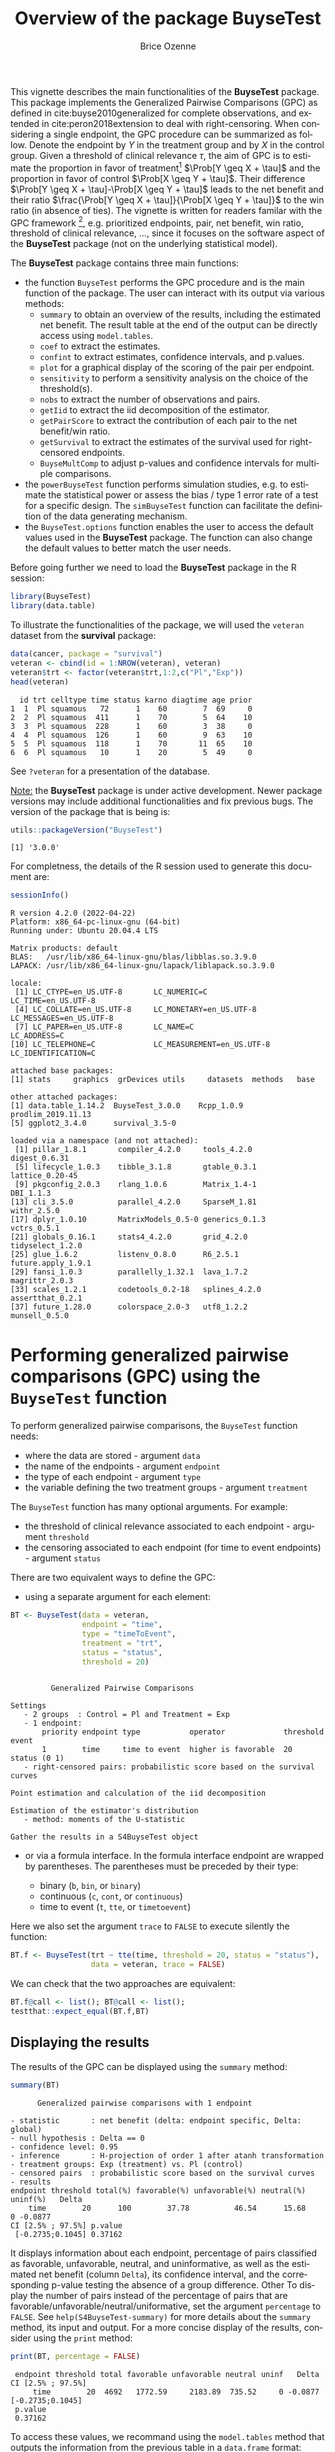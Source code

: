 #+TITLE: Overview of the package BuyseTest
#+Author: Brice Ozenne
#+BEGIN_SRC R :exports none :results quiet :session *R* :cache no
options(width = 94)
if(system("whoami",intern=TRUE)=="bozenne"){  
  setwd("~/Documents/GitHub/BuyseTest/inst/doc-software/")
}else if(system("whoami",intern=TRUE)=="sund\\hpl802"){  
  setwd("c:/Users/hpl802/Documents/Github/BuyseTest/inst/doc-software/")
}
library(survival) ## avoid messages when loading the package later on
library(ggplot2) ## avoid messages when loading the package later on
library(prodlim) ## avoid messages when loading the package later on
#+END_SRC

#+RESULTS:

This vignette describes the main functionalities of the *BuyseTest*
package. This package implements the Generalized Pairwise Comparisons
(GPC) as defined in cite:buyse2010generalized for complete
observations, and extended in cite:peron2018extension to deal with
right-censoring. When considering a single endpoint, the GPC procedure
can be summarized as follow. Denote the endpoint by \(Y\) in the
treatment group and by \(X\) in the control group. Given a threshold
of clinical relevance \(\tau\), the aim of GPC is to estimate the
proportion in favor of treatment[fn::in absence of ties this equals
the Wilcoxon-Mann-Whitney parameter] \(\Prob[Y \geq X + \tau]\) and
the proportion in favor of control \(\Prob[X \geq Y + \tau]\). Their
difference \(\Prob[Y \geq X + \tau]-\Prob[X \geq Y + \tau]\) leads to
the net benefit and their ratio \(\frac{\Prob[Y \geq X +
\tau]}{\Prob[X \geq Y + \tau]}\) to the win ratio (in absence of
ties). The vignette is written for readers familar with the GPC
framework [fn::if not, cite:buyse2010generalized is a good place to
start.], e.g. prioritized endpoints, pair, net benefit, win ratio,
threshold of clinical relevance, \ldots, since it focuses on the
software aspect of the *BuyseTest* package (not on the underlying
statistical model).

\bigskip

The *BuyseTest* package contains three main functions:
- the function =BuyseTest= performs the GPC procedure and is the main
  function of the package. The user can interact with its output via
  various methods:
    + =summary= to obtain an overview of the results, including the
      estimated net benefit. The result table at the end of the output
      can be directly access using =model.tables=.
    + =coef= to extract the estimates.
    + =confint= to extract estimates, confidence intervals, and p.values.
    + =plot= for a graphical display of the scoring of the pair per endpoint.
    + =sensitivity= to perform a sensitivity analysis on the choice of the threshold(s).
    + =nobs= to extract the number of observations and pairs.
    + =getIid= to extract the iid decomposition of the estimator.
    + =getPairScore= to extract the contribution of each pair to the net benefit/win ratio.
    + =getSurvival= to extract the estimates of the survival used for right-censored endpoints.
    + =BuyseMultComp= to adjust p-values and confidence intervals for multiple comparisons.
- the =powerBuyseTest= function performs simulation studies, e.g. to
  estimate the statistical power or assess the bias / type 1 error
  rate of a test for a specific design. The =simBuyseTest= function
  can facilitate the definition of the data generating mechanism.
- the =BuyseTest.options= function enables the user to access the
  default values used in the *BuyseTest* package. The function can
  also change the default values to better match the user needs.

\clearpage

Before going further we need to load the *BuyseTest* package in the R
session:
#+BEGIN_SRC R  :results silent   :exports code  :session *R* :cache no
library(BuyseTest)
library(data.table)
#+END_SRC

To illustrate the functionalities of the package, we will used the
=veteran= dataset from the *survival* package:
#+BEGIN_SRC R :exports both :results output :session *R* :cache no
data(cancer, package = "survival")
veteran <- cbind(id = 1:NROW(veteran), veteran)
veteran$trt <- factor(veteran$trt,1:2,c("Pl","Exp"))
head(veteran)
#+END_SRC

#+RESULTS:
:   id trt celltype time status karno diagtime age prior
: 1  1  Pl squamous   72      1    60        7  69     0
: 2  2  Pl squamous  411      1    70        5  64    10
: 3  3  Pl squamous  228      1    60        3  38     0
: 4  4  Pl squamous  126      1    60        9  63    10
: 5  5  Pl squamous  118      1    70       11  65    10
: 6  6  Pl squamous   10      1    20        5  49     0

See =?veteran= for a presentation of the database.

\bigskip

_Note:_ the *BuyseTest* package is under active development. Newer
package versions may include additional functionalities and fix
previous bugs. The version of the package that is being is:
#+BEGIN_SRC R :exports both :results output :session *R* :cache no
utils::packageVersion("BuyseTest")
#+END_SRC

#+RESULTS:
: [1] '3.0.0'

For completness, the details of the R session used to generate this
document are:
#+BEGIN_SRC R :exports both :results output :session *R* :cache no
sessionInfo()
#+END_SRC

#+RESULTS:
#+begin_example
R version 4.2.0 (2022-04-22)
Platform: x86_64-pc-linux-gnu (64-bit)
Running under: Ubuntu 20.04.4 LTS

Matrix products: default
BLAS:   /usr/lib/x86_64-linux-gnu/blas/libblas.so.3.9.0
LAPACK: /usr/lib/x86_64-linux-gnu/lapack/liblapack.so.3.9.0

locale:
 [1] LC_CTYPE=en_US.UTF-8       LC_NUMERIC=C               LC_TIME=en_US.UTF-8       
 [4] LC_COLLATE=en_US.UTF-8     LC_MONETARY=en_US.UTF-8    LC_MESSAGES=en_US.UTF-8   
 [7] LC_PAPER=en_US.UTF-8       LC_NAME=C                  LC_ADDRESS=C              
[10] LC_TELEPHONE=C             LC_MEASUREMENT=en_US.UTF-8 LC_IDENTIFICATION=C       

attached base packages:
[1] stats     graphics  grDevices utils     datasets  methods   base     

other attached packages:
[1] data.table_1.14.2  BuyseTest_3.0.0    Rcpp_1.0.9         prodlim_2019.11.13
[5] ggplot2_3.4.0      survival_3.5-0    

loaded via a namespace (and not attached):
 [1] pillar_1.8.1       compiler_4.2.0     tools_4.2.0        digest_0.6.31     
 [5] lifecycle_1.0.3    tibble_3.1.8       gtable_0.3.1       lattice_0.20-45   
 [9] pkgconfig_2.0.3    rlang_1.0.6        Matrix_1.4-1       DBI_1.1.3         
[13] cli_3.5.0          parallel_4.2.0     SparseM_1.81       withr_2.5.0       
[17] dplyr_1.0.10       MatrixModels_0.5-0 generics_0.1.3     vctrs_0.5.1       
[21] globals_0.16.1     stats4_4.2.0       grid_4.2.0         tidyselect_1.2.0  
[25] glue_1.6.2         listenv_0.8.0      R6_2.5.1           future.apply_1.9.1
[29] fansi_1.0.3        parallelly_1.32.1  lava_1.7.2         magrittr_2.0.3    
[33] scales_1.2.1       codetools_0.2-18   splines_4.2.0      assertthat_0.2.1  
[37] future_1.28.0      colorspace_2.0-3   utf8_1.2.2         munsell_0.5.0
#+end_example

\clearpage

* Performing generalized pairwise comparisons (GPC) using the =BuyseTest= function

To perform generalized pairwise comparisons, the =BuyseTest= function needs:
- where the data are stored \hfill - argument =data=
- the name of the endpoints \hfill - argument =endpoint=
- the type of each endpoint \hfill - argument =type=
- the variable defining the two treatment groups \hfill - argument
  =treatment=
The =BuyseTest= function has many optional arguments. For example:
- the threshold of clinical relevance associated to each endpoint \hfill - argument =threshold=
- the censoring associated to each endpoint (for time to event endpoints) \hfill - argument =status=

\bigskip

There are two equivalent ways to define the GPC: 
- using a separate argument for each element:

#+BEGIN_SRC R :exports both :results output :session *R* :cache no
BT <- BuyseTest(data = veteran, 
                endpoint = "time", 
                type = "timeToEvent", 
                treatment = "trt", 
                status = "status", 
                threshold = 20)
#+END_SRC

#+RESULTS:
#+begin_example

         Generalized Pairwise Comparisons

Settings 
   - 2 groups  : Control = Pl and Treatment = Exp
   - 1 endpoint: 
       priority endpoint type           operator             threshold event       
       1        time     time to event  higher is favorable  20        status (0 1)
   - right-censored pairs: probabilistic score based on the survival curves 

Point estimation and calculation of the iid decomposition

Estimation of the estimator's distribution 
   - method: moments of the U-statistic

Gather the results in a S4BuyseTest object
#+end_example

\clearpage

- or via a formula interface. In the formula interface endpoint are
  wrapped by parentheses. The parentheses must be preceded by their
  type: 
    #+ATTR_LATEX: :environment itemize :options [label={-}]
    + binary (=b=, =bin=, or =binary=)
    + continuous (=c=, =cont=, or  =continuous=)
    + time to event (=t=, =tte=, or =timetoevent=)
Here we also set the argument =trace= to =FALSE= to execute silently
the function:
#+BEGIN_SRC R :exports both :results output :session *R* :cache no
BT.f <- BuyseTest(trt ~ tte(time, threshold = 20, status = "status"),
                  data = veteran, trace = FALSE)
#+END_SRC

#+RESULTS:

We can check that the two approaches are equivalent:
#+BEGIN_SRC R :exports both :results output :session *R* :cache no
BT.f@call <- list(); BT@call <- list();
testthat::expect_equal(BT.f,BT)
#+END_SRC

#+RESULTS:

** Displaying the results

The results of the GPC can be displayed using the =summary= method:
#+BEGIN_SRC R :exports both :results output :session *R* :cache no
summary(BT)
#+END_SRC 

#+RESULTS:
#+begin_example
       Generalized pairwise comparisons with 1 endpoint

 - statistic       : net benefit (delta: endpoint specific, Delta: global) 
 - null hypothesis : Delta == 0 
 - confidence level: 0.95 
 - inference       : H-projection of order 1 after atanh transformation 
 - treatment groups: Exp (treatment) vs. Pl (control) 
 - censored pairs  : probabilistic score based on the survival curves
 - results
 endpoint threshold total(%) favorable(%) unfavorable(%) neutral(%) uninf(%)   Delta
     time        20      100        37.78          46.54      15.68        0 -0.0877
 CI [2.5% ; 97.5%] p.value 
  [-0.2735;0.1045] 0.37162
#+end_example


It displays information about each endpoint, percentage of pairs
classified as favorable, unfavorable, neutral, and uninformative, as
well as the estimated net benefit (column =Delta=), its confidence
interval, and the corresponding p-value testing the absence of a group
difference. Other To display the number of pairs instead of the
percentage of pairs that are
favorable/unfavorable/neutral/uniformative, set the argument
=percentage= to =FALSE=. See =help(S4BuyseTest-summary)= for more
details about the =summary= method, its input and output. For a more
concise display of the results, consider using the =print= method:
#+BEGIN_SRC R :exports both :results output :session *R* :cache no
print(BT, percentage = FALSE)
#+END_SRC

#+RESULTS:
:  endpoint threshold total favorable unfavorable neutral uninf   Delta CI [2.5% ; 97.5%]
:      time        20  4692   1772.59     2183.89  735.52     0 -0.0877  [-0.2735;0.1045]
:  p.value
:  0.37162

\bigskip

To access these values, we recommand using the =model.tables= method
that outputs the information from the previous table in a =data.frame=
format:

#+BEGIN_SRC R :exports both :results output :session *R* :cache no
model.tables(BT, percentage = FALSE)
#+END_SRC

#+RESULTS:
:   endpoint threshold total favorable unfavorable  neutral uninf       Delta   lower.ci
: 1     time        20  4692  1772.593    2183.886 735.5205     0 -0.08765836 -0.2735301
:    upper.ci  p.value
: 1 0.1045245 0.371617

\bigskip

An even more concise output can be obtained via the =confint= method:
#+BEGIN_SRC R :exports both :results output :session *R* :cache no
confint(BT)
#+END_SRC

#+RESULTS:
:             estimate         se   lower.ci  upper.ci null  p.value
: time_t20 -0.08765836 0.09760901 -0.2735301 0.1045245    0 0.371617

or =coef= method:
#+BEGIN_SRC R :exports both :results output :session *R* :cache no
coef(BT)
#+END_SRC

#+RESULTS:
: [1] -0.08765836


\clearpage

** Stratified GPC

GPC can be performed for subgroups of a categorical variable \hfill -
argument =strata= \newline For instance, the celltype may have huge
influence on the survival time and the investigator would like to only
compare patients that have the same celltype. In the formula interface
this is achieved by adding a single variable in the right hand side of
the formula:
#+BEGIN_SRC R :exports both :results output :session *R* :cache no
ffstrata <- trt ~ tte(time, threshold = 20, status = "status") + celltype
BTstrata <- BuyseTest(ffstrata, data = veteran, trace = 0)
#+END_SRC

#+RESULTS:

Not being wrapped by =bin=, =cont= or =tte= differentiates it from
endpoint variables. When doing a stratified analysis, the summary method
displays strata-specific and global results[fn::the strata-specific
results can be removed by setting the argument =strata= to ="global"=
when calling =summary=.]:
#+BEGIN_SRC R :exports both :results output :session *R* :cache no
keep.colStrata <- c("endpoint","strata", "total",
                    "favorable","unfavorable","neutral","uninf","delta","Delta")
summary(BTstrata, type.display = keep.colStrata)
#+END_SRC

#+RESULTS:
#+begin_example
       Generalized pairwise comparisons with 1 endpoint and 4 strata

 - statistic       : net benefit (delta: endpoint specific, Delta: global) 
 - null hypothesis : Delta == 0 
 - confidence level: 0.95 
 - inference       : H-projection of order 1 after atanh transformation 
 - treatment groups: Exp (treatment) vs. Pl (control) 
 - strata weights  : 26.38%, 34.63%, 18.47%, 20.52% 
 - censored pairs  : probabilistic score based on the survival curves
 - uninformative pairs: no contribution
 - results
 endpoint    strata total(%) favorable(%) unfavorable(%) neutral(%) uninf(%)   delta   Delta
     time    global   100.00        36.06          45.77      17.33     0.85 -0.0997 -0.0997
           squamous    25.38        14.33           8.77       2.28     0.00  0.2193        
          smallcell    45.69        12.69          20.88      11.27     0.85 -0.1792        
              adeno    13.71         4.74           6.15       2.81     0.00 -0.1034        
              large    15.23         4.30           9.97       0.96     0.00 -0.3722
#+end_example


The percentage of pairs in the
total/favorable/unfavorable/neutral/uninf columns are relative to the
overall number of pairs whereas the column =delta= presents the
strata-specific net benefits (in the last 4 lines). The last column
(=Delta=) displays the overall net benefit.

\bigskip

\Warning With this weighting scheme the proportion of favorable pairs
minus the proportion of unfavorable pairs does not equal the
stata-specific nor the global net benefit. To retrieve the net
benefits, we first extract the number of pairs per strata using the
method =nobs=:
#+BEGIN_SRC R :exports both :results output :session *R* :cache no
strata.obs <- as.data.frame(nobs(BTstrata, strata = TRUE))
strata.obs
#+END_SRC

#+RESULTS:
:           Pl Exp pairs
: squamous  15  20   300
: smallcell 30  18   540
: adeno      9  18   162
: large     15  12   180

and use the method =model.tables= to extract the number of favorable and unfavorable
pairs per strata:
#+BEGIN_SRC R :exports both :results output :session *R* :cache no
dfStrata <- model.tables(BTstrata, percentage = FALSE,
                         strata = c("squamous","smallcell","adeno","large"),
                         columns = c("strata","total","favorable","unfavorable"))
dfStrata
#+END_SRC

#+RESULTS:
:      strata total favorable unfavorable
: 2  squamous   300 169.40260    103.6104
: 3 smallcell   540 150.00000    246.7778
: 4     adeno   162  56.00000     72.7500
: 5     large   180  50.83333    117.8333

We retrieve the strata-specific net benefits by comparing, in each
strata, the number of favorable and unfavorable pairs relative to the
number of pairs[fn::Alernatively one could compute, from the \texttt{summary}, the difference
between the percentage of favorable and unfavorable pairs relative to
the percentage of pairs in the strata, e.g. \((14.33\%-8.77\%)/25.38\%
\approx 21.93\%\)]:
#+BEGIN_SRC R :exports both :results output :session *R* :cache no
delta <- (dfStrata$favorable - dfStrata$unfavorable)/strata.obs$pairs
delta
#+END_SRC

#+RESULTS:
: [1]  0.2193074 -0.1792181 -0.1033951 -0.3722222



The global net benefit is then the sum of the strata-specific net
benefits weighted by the strata weights:
#+BEGIN_SRC R :exports both :results output :session *R* :cache no
weightCMH <- strata.obs$pairs/(strata.obs$Pl + strata.obs$Exp)

list(estimate = sum(delta * weightCMH/sum(weightCMH)),
     weight = 100*weightCMH/sum(weightCMH))
#+END_SRC

#+RESULTS:
: $estimate
: [1] -0.09967584
: 
: $weight
: [1] 26.38329 34.62807 18.46830 20.52034



The default weighting scheme is =CMH=, standing for
Cochran-Mantel-Haenszel, which has been recommaned in the litterature
citep:dong2018stratified. It is efficient under the assumption of a
common multiplicative effect (across strata) on the odds ratio
scale. If the effect is thought additive, one should instead weight
proportionnaly to the number of pairs. This can be
achieved by specifying the argument =pool.strata=:

#+BEGIN_SRC R :exports both :results output :session *R* :cache no
BTstrata2 <- BuyseTest(ffstrata, data = veteran, trace = 0, pool.strata = "buyse")
summary(BTstrata2, type.display = keep.colStrata)
#+END_SRC

#+RESULTS:
#+begin_example
       Generalized pairwise comparisons with 1 endpoint and 4 strata

 - statistic       : net benefit (delta: endpoint specific, Delta: global) 
 - null hypothesis : Delta == 0 
 - confidence level: 0.95 
 - inference       : H-projection of order 1 after atanh transformation 
 - treatment groups: Exp (treatment) vs. Pl (control) 
 - strata weights  : 25.38%, 45.69%, 13.71%, 15.23% 
 - censored pairs  : probabilistic score based on the survival curves
 - uninformative pairs: no contribution
 - results
 endpoint    strata total(%) favorable(%) unfavorable(%) neutral(%) uninf(%)   delta   Delta
     time    global   100.00        36.06          45.77      17.33     0.85 -0.0971 -0.0971
           squamous    25.38        14.33           8.77       2.28     0.00  0.2193        
          smallcell    45.69        12.69          20.88      11.27     0.85 -0.1792        
              adeno    13.71         4.74           6.15       2.81     0.00 -0.1034        
              large    15.23         4.30           9.97       0.96     0.00 -0.3722
#+end_example

The weighting scheme only affect the evaluation of the overall net
benefit, which now equals the difference between the overall
proportion of favorable vs. unfavorable pairs. As before the
strata-specific net benefits are still not equal to the difference
between the proportion of favorable and unfavorable pairs. While
extractors will by default output global estimates (i.e. after pooling
the results over strata)
#+BEGIN_SRC R :exports both :results output :session *R* :cache no
confint(BTstrata2)
#+END_SRC

#+RESULTS:
:             estimate        se   lower.ci   upper.ci null  p.value
: time_t20 -0.09706901 0.0977929 -0.2829348 0.09582321    0 0.323961

one can specify the argument =strata= to extract strata-specific estimates:
#+BEGIN_SRC R :exports both :results output :session *R* :cache no
confint(BTstrata, strata = TRUE)
#+END_SRC

#+RESULTS:
:                      estimate        se   lower.ci  upper.ci null   p.value
: time_t20.squamous   0.2193074 0.1911515 -0.1690137 0.5486919    0 0.2669352
: time_t20.smallcell -0.1792181 0.1540933 -0.4567640 0.1301230    0 0.2551275
: time_t20.adeno     -0.1033951 0.2465197 -0.5314450 0.3667172    0 0.6771002
: time_t20.large     -0.3722222 0.2190018 -0.7110335 0.1068610    0 0.1240457

\clearpage

** Using multiple endpoints
More than one endpoint can be considered by indicating a vector of
endpoints, types, and thresholds. In the formula interface, the
different endpoints must be separated with a "+" on the right hand
side of the formula:
#+BEGIN_SRC R :exports both :results output :session *R* :cache no
ff2 <- trt ~ tte(time, threshold = 20, status = "status") + cont(karno, threshold = 0)
BT.H <- BuyseTest(ff2, data = veteran, trace = 0)
summary(BT.H)
#+END_SRC

#+RESULTS:
#+begin_example
       Generalized pairwise comparisons with 2 prioritized endpoints

 - statistic       : net benefit (delta: endpoint specific, Delta: global) 
 - null hypothesis : Delta == 0 
 - confidence level: 0.95 
 - inference       : H-projection of order 1 after atanh transformation 
 - treatment groups: Exp (treatment) vs. Pl (control) 
 - censored pairs  : probabilistic score based on the survival curves
 - neutral pairs   : re-analyzed using lower priority endpoints
 - results
 endpoint threshold total(%) favorable(%) unfavorable(%) neutral(%) uninf(%)   delta   Delta
     time        20   100.00        37.78          46.54      15.68        0 -0.0877 -0.0877
    karno              15.68         5.78           7.11       2.78        0 -0.0133 -0.1009
 CI [2.5% ; 97.5%] p.value 
  [-0.2735;0.1045] 0.37162 
  [-0.2901;0.0959] 0.31478
#+end_example

The hierarchy of the endpoint is defined from left (most important
endpoint, here =time=) to right (least important endpoint, here
=karno=). In the =summary= output, the confidence intervals and
p.values are computed for the column =Delta=, i.e. here -8.77% is the
net benefit for the first endpoint (line 1) and -10.09% is the net
benefit for the first and second endpoint (line 2). In other words,
the last confidence interval and p-value is the one for the analysis
over all endpoints (generally the one to report).

\bigskip

A graphical representation of the GPC procedure can be obtained by the
=plot= method. It will display the percentage of favorable,
unfavorable, neutral, and uninformative pairs per endpoint. Three
(equivalent) graphical display are possible, the first one (="hist"=)
being the recommanded one:
#+BEGIN_SRC R :exports both :results output :session *R* :cache no
plot(BT.H, type = "hist")
plot(BT.H, type = "pie")
plot(BT.H, type = "racetrack")
#+END_SRC

#+RESULTS:

#+BEGIN_SRC R :exports none :results output :session *R* :cache no
BT.3plot <- ggpubr::ggarrange(ggpubr::ggarrange(autoplot(BT.H, type = "hist", plot=FALSE) + ggtitle("\"hist\"") + guides(fill = FALSE),
                                                autoplot(BT.H, type = "racetrack", plot=FALSE) + ggtitle("\"racetrack\"") + guides(fill = FALSE),
                                                ncol = 2, nrow = 1),
                              autoplot(BT.H, type = "pie", plot=FALSE) + ggtitle("\"pie\""),
                              common.legend = TRUE, legend = "bottom", nrow = 2, ncol = 1)

pdf("figures/plot-BuyseTest.pdf", width = 6, height = 6)
BT.3plot
dev.off()
#+END_SRC

#+RESULTS:
: X11cairo 
:        2

#+ATTR_LaTeX: :width 0.7\textwidth :options trim={0 0 0 0} :placement [!h]
[[./figures/plot-BuyseTest.pdf]]


\bigskip

It is also possible to perform the comparisons on all pairs for all
endpoints by setting the argument =hierarchical= to =FALSE=:
#+BEGIN_SRC R :exports both :results output :session *R* :cache no
BT.nH <- BuyseTest(ff2, hierarchical = FALSE, data = veteran, trace = 0)
summary(BT.nH)
#+END_SRC

#+RESULTS:
#+begin_example
       Generalized pairwise comparisons with 2 endpoints

 - statistic       : net benefit (delta: endpoint specific, Delta: global) 
 - null hypothesis : Delta == 0 
 - confidence level: 0.95 
 - inference       : H-projection of order 1 after atanh transformation 
 - treatment groups: Exp (treatment) vs. Pl (control) 
 - censored pairs  : probabilistic score based on the survival curves
 - results
 endpoint threshold weight total(%) favorable(%) unfavorable(%) neutral(%) uninf(%)   delta
     time        20    0.5      100        37.78          46.54      15.68        0 -0.0877
    karno              0.5      100        41.82          44.95      13.24        0 -0.0313
   Delta CI [2.5% ; 97.5%] p.value 
 -0.0438  [-0.1388;0.0519] 0.36977 
 -0.0595  [-0.2267;0.1111] 0.49514
#+end_example

In that case the score of a pair is the weighted sum of the score
relative to each endpoint. By default, the weights are all set to the
same value but this behavior can be changed by setting the argument
=weight= when calling =BuyseTest=, e.g.:
#+BEGIN_SRC R :exports both :results output :session *R* :cache no
ff2w <- trt ~ tte(time, threshold = 20, status = "status", weight = 0.8)
ff2w <- update.formula(ff2w, . ~ . + cont(karno, threshold = 0, weight = 0.2))
BT.nHw <- BuyseTest(ff2w, hierarchical = FALSE, data = veteran, trace = 0)
model.tables(BT.nHw)
#+END_SRC

#+RESULTS:
:   endpoint threshold weight total favorable unfavorable  neutral uninf       delta
: 1     time     2e+01    0.8   100  37.77905    46.54489 15.67606     0 -0.08765836
: 3    karno     1e-12    0.2   100  41.81586    44.94885 13.23529     0 -0.03132992
:         Delta   lower.ci   upper.ci   p.value
: 1 -0.07012668 -0.2203714 0.08336855 0.3707289
: 3 -0.07639267 -0.2503756 0.10237001 0.4026905

This has been refered as the O’Brien test in the litterature
(cite:verbeeck2019generalized, section 3.2). Alternatively, one may be
interested in the endpoint specific results. This can be performed
apply the =BuyseTest= function separately to each endpoint, e.g.:
#+BEGIN_SRC R :exports both :results output :session *R* :cache no
confint(BuyseTest(trt ~ cont(karno, threshold = 0), data = veteran, trace = 0))
#+END_SRC

#+RESULTS:
:          estimate         se   lower.ci  upper.ci null   p.value
: karno -0.03132992 0.09787113 -0.2197111 0.1593037    0 0.7490407

or setting the argument =cumulative= to =FALSE= when calling the
=confint= function:
#+BEGIN_SRC R :exports both :results output :session *R* :cache no
confint(BT.nHw, cumulative = FALSE)
#+END_SRC

#+RESULTS:
:             estimate         se   lower.ci  upper.ci null   p.value
: time_t20 -0.08765836 0.09760901 -0.2735301 0.1045245    0 0.3716170
: karno    -0.03132992 0.09787113 -0.2197111 0.1593037    0 0.7490407

\clearpage

** Statistical inference

Several methods are available in =BuyseTest= to quantify uncertainty
about the estimates:
- *permutation test* setting the argument =method.inference= to
  ="permutation"=. Assuming exchangeability under the null hypothesis,
  this approach gives valid p-values (regardless to the sample size)
  for testing the absence of a difference between the groups. 
#+BEGIN_SRC R :exports both :results output :session *R* :cache no
BT.perm <- BuyseTest(trt ~ tte(time, threshold = 20, status = "status"),
                     data = veteran, trace = 0, method.inference = "permutation",
                     seed = 10) 
summary(BT.perm)
#+END_SRC

#+RESULTS:
#+begin_example
       Generalized pairwise comparisons with 1 endpoint

 - statistic       : net benefit (delta: endpoint specific, Delta: global) 
 - null hypothesis : Delta == 0 
 - confidence level: 0.95 
 - inference       : permutation test with 1000 samples 
                     p-value computed using the permutation distribution 
 - treatment groups: Exp (treatment) vs. Pl (control) 
 - censored pairs  : probabilistic score based on the survival curves
 - results
 endpoint threshold total(%) favorable(%) unfavorable(%) neutral(%) uninf(%)   Delta p.value 
     time        20      100        37.78          46.54      15.68        0 -0.0877 0.35265
#+end_example

- *bootstrap resampling* setting the argument =method.inference= to
  ="bootstrap"=. In large enough samples, this approach gives valid
  p-values and confidence intervals.

#+BEGIN_SRC R :exports both :results output :session *R* :cache no
BT.boot <- BuyseTest(trt ~ tte(time, threshold = 20, status = "status"),
                     data = veteran, trace = 0, method.inference = "bootstrap",
                     seed = 10) 
summary(BT.boot)
#+END_SRC

#+RESULTS:
#+begin_example
       Generalized pairwise comparisons with 1 endpoint

 - statistic       : net benefit (delta: endpoint specific, Delta: global) 
 - null hypothesis : Delta == 0 
 - confidence level: 0.95 
 - inference       : bootstrap resampling with 1000 samples 
                     CI computed using the percentile method; p-value by test inversion 
 - treatment groups: Exp (treatment) vs. Pl (control) 
 - censored pairs  : probabilistic score based on the survival curves
 - results
 endpoint threshold total(%) favorable(%) unfavorable(%) neutral(%) uninf(%)   Delta
     time        20      100        37.78          46.54      15.68        0 -0.0877
 CI [2.5% ; 97.5%] p.value 
  [-0.2721;0.1034] 0.38362
#+end_example

- *asymptotic distribution* setting the argument =method.inference= to
  ="u-statistic"=. In large enough samples, this approach gives valid
  p-values and confidence intervals citep:ozenne2021asymptotic.

#+BEGIN_SRC R :exports both :results output :session *R* :cache no
BT.ustat <- BuyseTest(trt ~ tte(time, threshold = 20, status = "status"),
                      data = veteran, trace = 0, method.inference = "u-statistic") 
summary(BT.ustat)
#+END_SRC

#+RESULTS:
#+begin_example
       Generalized pairwise comparisons with 1 endpoint

 - statistic       : net benefit (delta: endpoint specific, Delta: global) 
 - null hypothesis : Delta == 0 
 - confidence level: 0.95 
 - inference       : H-projection of order 1 after atanh transformation 
 - treatment groups: Exp (treatment) vs. Pl (control) 
 - censored pairs  : probabilistic score based on the survival curves
 - results
 endpoint threshold total(%) favorable(%) unfavorable(%) neutral(%) uninf(%)   Delta
     time        20      100        37.78          46.54      15.68        0 -0.0877
 CI [2.5% ; 97.5%] p.value 
  [-0.2735;0.1045] 0.37162
#+end_example

The first two approaches require simulating a large number of samples
and applying the GPC to each of these samples. The =seed= argument is
used to generate a seed for each sample. The number of samples is set
using the arugment =n.resampling= and it should large enough to limit
the Monte Carlo error when estimating the p-value. Typically should be
at least 10000 to get, roughtly, 2-digit precision, as examplified
below:
#+BEGIN_SRC R :exports both :results output :session *R* :cache no
set.seed(10)
sapply(1:10, function(i){mean(rbinom(1e4, size = 1, prob = 0.05))})
#+END_SRC

#+RESULTS:
:  [1] 0.0511 0.0491 0.0489 0.0454 0.0516 0.0522 0.0468 0.0483 0.0491 0.0508
Indeed, here we get a reasonnable approximation of =0.05= (if we round
and only keep 2 digits). Note that to get 3 digits precision we would
need more samples. The last method does not rely on resampling but on
the computation of the influence function of the
estimator. Fortunately, when using the Gehan's scoring rule, this does
not really involve any extra-calculations and this is therefore very
fast to perform. When using the Peron's scoring rule, more serious
extra-calculations are involved so the computation time is expected to
increase by a factor 5 to 10 compared to the point estimate alone
(i.e. =method.inference= equal to ="none"=).

\bigskip

Note: it is possible to relax the exchangeability assumption using a
studentized permutation. A studentized bootstrap is also possible to
improve on the better small samples properties of the bootstrap
confidence intervals. Both rely on the asymptotic approach to estimate
standard errors and are more numerically intensive.

\clearpage

** What if smaller is better?
By default =BuyseTest= will always assume that higher values of an
endpoint are favorable. This behavior can be changed by specifying =operator = "<0"=
for an endpoint:
#+BEGIN_SRC R :exports both :results output :session *R* :cache no
ffop <- trt ~ tte(time, status = "status", threshold = 20, operator = "<0")
BTinv <- BuyseTest(ffop, data = veteran, trace = 0)
summary(BTinv)
#+END_SRC

#+RESULTS:
#+begin_example
       Generalized pairwise comparisons with 1 endpoint

 - statistic       : net benefit (delta: endpoint specific, Delta: global) 
 - null hypothesis : Delta == 0 
 - confidence level: 0.95 
 - inference       : H-projection of order 1 after atanh transformation 
 - treatment groups: Exp (treatment) vs. Pl (control) 
 - censored pairs  : probabilistic score based on the survival curves
 - results
 endpoint threshold total(%) favorable(%) unfavorable(%) neutral(%) uninf(%)  Delta
     time        20      100        46.54          37.78      15.68        0 0.0877
 CI [2.5% ; 97.5%] p.value 
  [-0.1045;0.2735] 0.37162
#+end_example

Internally =BuyseTest= will compute the favorable and unfavorable
score as usual and then switch them around if the operator equals
="<0"=.

\clearpage

** Stopping comparison for neutral pairs
In presence of neutral pairs, =BuyseTest= will, by default, continue
the comparison on the endpoints with lower priority. For instance let
consider a dataset with one observation in each treatment arm:
#+BEGIN_SRC R :exports both :results output :session *R* :cache no
dt.sim <- data.table(Id = 1:2,
                     treatment = c("Yes","No"),
                     tumor = c("Yes","Yes"),
                     size = c(15,20))
dt.sim
#+END_SRC

#+RESULTS:
:    Id treatment tumor size
: 1:  1       Yes   Yes   15
: 2:  2        No   Yes   20

\bigskip

If we use the GPC with tumor as the first endpoint and size as the
second endpoint:
#+BEGIN_SRC R :exports both :results output :session *R* :cache no
BT.pair <- BuyseTest(treatment ~ bin(tumor) + cont(size, operator = "<0"), data = dt.sim,
                     trace = 0, method.inference = "none")
summary(BT.pair)
#+END_SRC

#+RESULTS:
#+begin_example
       Generalized pairwise comparisons with 2 prioritized endpoints

 - statistic       : net benefit (delta: endpoint specific, Delta: global) 
 - null hypothesis : Delta == 0 
 - treatment groups: Yes (treatment) vs. No (control) 
 - neutral pairs   : re-analyzed using lower priority endpoints
 - results
 endpoint total(%) favorable(%) unfavorable(%) neutral(%) uninf(%) delta Delta
    tumor      100            0              0        100        0     0     0
     size      100          100              0          0        0     1     1
#+end_example

the outcome of the comparison is neutral for the first priority, but
favorable for the second. Setting the argument =neutral.as.uninf= to
=FALSE= will stop the comparison when a pair is classified as neutral:
#+BEGIN_SRC R :exports both :results output :session *R* :cache no
BT.pair2 <- BuyseTest(treatment ~ bin(tumor) + cont(size, operator = "<0"), data = dt.sim,
                     trace = 0, method.inference = "none", neutral.as.uninf = FALSE)
summary(BT.pair2)
#+END_SRC

#+RESULTS:
#+begin_example
       Generalized pairwise comparisons with 2 prioritized endpoints

 - statistic       : net benefit (delta: endpoint specific, Delta: global) 
 - null hypothesis : Delta == 0 
 - treatment groups: Yes (treatment) vs. No (control) 
 - neutral pairs   : ignored at lower priority endpoints
 - results
 endpoint total(%) favorable(%) unfavorable(%) neutral(%) uninf(%) delta Delta
    tumor      100            0              0        100        0     0     0
     size        0            0              0          0        0     0     0
#+end_example

So in this case no pair is analyzed at second priority.

\clearpage

** What about other summary statistics than the net benefit?

By default methods such as =summary= display results relative to the
net benefit. Three other summary statistics are accessible: proportion
in favor of treatment \(\Prob[Y\geq X + \tau]\), proportion in favor
of control \(\Prob[X\geq Y + \tau]\), and their ratio \(\Prob[X\geq
Y + \tau]\). They can be access via the argument
=statistic=, e.g.:
#+BEGIN_SRC R :exports both :results output :session *R* :cache no
summary(BT, statistic = "winRatio")
#+END_SRC

#+RESULTS:
#+begin_example
       Generalized pairwise comparisons with 1 endpoint

 - statistic       : win ratio (delta: endpoint specific, Delta: global) 
 - null hypothesis : Delta == 1 
 - confidence level: 0.95 
 - inference       : H-projection of order 1 after log transformation 
 - treatment groups: Exp (treatment) vs. Pl (control) 
 - censored pairs  : probabilistic score based on the survival curves
 - results
 endpoint threshold total(%) favorable(%) unfavorable(%) neutral(%) uninf(%)  Delta
     time        20      100        37.78          46.54      15.68        0 0.8117
 CI [2.5% ; 97.5%] p.value 
   [0.5134;1.2833] 0.37195
#+end_example

\Warning In presence of ties, it is recommanded to use another
definition for the proportion in favorable of treatment/control as
their null distribution depends on the data generative mechanism and
the threshold of clinical relevance. The =confint= method will use a
value of 0.5 for the null hypothesis:
#+BEGIN_SRC R :exports both :results output :session *R* :cache no
confint(BT, statistic = "favorable")
#+END_SRC

#+RESULTS:
:           estimate         se  lower.ci upper.ci null    p.value
: time_t20 0.3777905 0.04902199 0.2874747 0.477467  0.5 0.01673643

But this value does not correspond to the location of the null
distribution:
#+BEGIN_SRC R :exports both :results output :session *R* :cache no
BT.perm <- BuyseTest(trt ~ tte(time, threshold = 20, status = "status"),
                     data = veteran, trace = FALSE,
                     method.inference = "permutation", seed = 10)
confint(BT.perm, statistic = "favorable")
#+END_SRC

#+RESULTS:
:           estimate         se lower.ci upper.ci      null   p.value
: time_t20 0.3777905 0.04770182       NA       NA 0.4205855 0.3556444

which, in this example, is around 0.42. Therefore the null hypotheses
tested by =confint= is generally not meaningful and the p-value should
generally be disregarded. For statistical testing we therefore
recommand defining the proportion in favor of treatment as
\(\Prob[Y\geq X + \tau] + 0.5\Prob[|Y- X| < \tau]\) which matches the
definition of the Wilcoxon-Mann-Whitney parameter. To do so, one
should set the argument =add.halfNeutral= to =TRUE= when calling
=BuyseTest=:
#+BEGIN_SRC R :exports both :results output :session *R* :cache no
BT.half <- BuyseTest(trt ~ tte(time, threshold = 20, status = "status"),
                     data = veteran, trace = FALSE, add.halfNeutral = TRUE)
confint(BT.half, statistic = "favorable")
#+END_SRC

#+RESULTS:
:           estimate         se  lower.ci  upper.ci null   p.value
: time_t20 0.4561708 0.04880921 0.3632263 0.5522714  0.5 0.3716632

Note that the win ratio is also often defined that way, i.e. as
\(\frac{\Prob[Y\geq X + \tau] + 0.5\Prob[|Y- X| < \tau]}{\Prob[X\geq Y +
\tau] + 0.5\Prob[|Y- X| < \tau]}\), leading to:
#+BEGIN_SRC R :exports both :results output :session *R* :cache no
confint(BT.half, statistic = "winRatio")
#+END_SRC

#+RESULTS:
:           estimate        se  lower.ci upper.ci null   p.value
: time_t20 0.8388127 0.1650208 0.5704361 1.233454    1 0.3716211

Testing a Net Benefit of 0, a Win Ratio of 1, and a
Wilcoxon-Mann-Whitney parameter of 0.5 corresponds to the same
hypothesis and therefore the same p-value should be obtained. The
(small) discrepancy in p-values observed in this example (0.371617
vs. 0.3716211 vs. 0.3716632) are due to large sample
approximation. Such discrepancies will not arise when using
permutation tests, e.g.:
#+BEGIN_SRC R :exports both :results output :session *R* :cache no
BT.halfperm <- BuyseTest(trt ~ tte(time, threshold = 20, status = "status"),
                         data = veteran, trace = FALSE, add.halfNeutral = TRUE,
                         method.inference = "permutation", seed = 10)
Mstat <- rbind(netBenefit = confint(BT.halfperm, statistic = "netBenefit"),
               winRatio = confint(BT.halfperm, statistic = "winRatio"),
               favorable = confint(BT.halfperm, statistic = "favorable"))
Mstat
#+END_SRC

#+RESULTS:
:               estimate         se lower.ci upper.ci null   p.value
: netBenefit -0.08765836 0.09535235       NA       NA  0.0 0.3526474
: winRatio    0.83881270 0.19924455       NA       NA  1.0 0.3526474
: favorable   0.45617082 0.04767618       NA       NA  0.5 0.3526474

This approach has two drawbacks though: no (reliable) confidence
intervals and greater computation time.

\clearpage

** Is multiple testing a concern with GPC?

Yes, as with any other statistical method. Having a pre-defined
statistical plan (i.e. written before looking at the data) specifying
the hierarchy of endpoints, their threshold of clinical relevance is
recommanded. When planning multiple GPC, summarize the results can be
done via one of two principles:
- *intersection union principle*: one rejects the (global) null
  hypothesis if there is evidence for an effect in all the GPC
  analyses. This is typically a sensitivity analysis: checking that
  the results are not too sensitive to the choice of an
  hyperparameter. No multiplicity adjustment is needed other than
  considering the largest p-value among all tests. For instance, when
  checking whether the estimated net benefit is similar across a range
  of threshold of clincial relevance, we would obtain a p-value of
  0.76
#+BEGIN_SRC R :exports both :results output :session *R* :cache no
BTse <- sensitivity(BT.ustat, threshold = seq(0,500, length.out=10),
                          trace = FALSE)
BTse
#+END_SRC

#+RESULTS:
#+begin_example
        time    estimate         se    lower.ci   upper.ci null   p.value
1    0.00000 -0.08752774 0.10041203 -0.27851884 0.11012263    0 0.3858177
2   55.55556 -0.08095829 0.08957699 -0.25229456 0.09530004    0 0.3682107
3  111.11111 -0.03170177 0.07463991 -0.17629003 0.11422560    0 0.6712414
4  166.66667  0.01896964 0.06452954 -0.10713643 0.14447503    0 0.7688360
5  222.22222  0.03315614 0.05523512 -0.07506821 0.14060850    0 0.5486177
6  277.77778  0.04217485 0.04654025 -0.04914025 0.13279075    0 0.3653982
7  333.33333  0.04112991 0.03946828 -0.03631838 0.11808708    0 0.2979105
8  388.88889  0.04075638 0.03300933 -0.02402114 0.10519310    0 0.2174545
9  444.44444  0.04097871 0.03027888 -0.01844156 0.10011054    0 0.1764199
10 500.00000  0.03517173 0.02769280 -0.01915553 0.08929191    0 0.2044340
#+end_example
- *union intersection principle*: one rejects the (global) null
  hypothesis if there is evidence for an effect for at least on of the
  GPC analyses. This is a typical exploratory analysis where one look
  for the most promising outcome. Adjustment for multiplicity is
  needed.  Since estimates from GPC procedure are typically highly
  correlated, one can improve on bonferroni adjustment using a
  max-test adjustment. This is what is performed via the
  =BuyseMultComp= function:
#+BEGIN_SRC R :exports both :results output :session *R* :cache no
BuyseMultComp(BT.H, endpoint = 1:2)
#+END_SRC

#+RESULTS:
:   - Univariate tests:
:             estimate         se   lower.ci   upper.ci null  p.value lower.band upper.band
: time_t20 -0.08765836 0.09760901 -0.2735301 0.10452446    0 0.371617 -0.2798817  0.1113226
: karno    -0.10092285 0.09971277 -0.2901336 0.09588144    0 0.314777 -0.2965716  0.1028561
:          adj.p.value
: time_t20   0.4117239
: karno      0.3508339

Here we look at whether there is a benefit in survival alone (first
priority =time_t20=) or a benefit over both endpoint (second priority
=karno=). Setting the argument =cumulative= to =FALSE= when
considering non-hierarchical GPC analyses enables to efficiently
adjust endpoint-specific GPC for multiple comparisons:
#+BEGIN_SRC R :exports both :results output :session *R* :cache no
BuyseMultComp(BT.nH, cumulative = FALSE, endpoint = 1:2)
#+END_SRC

#+RESULTS:
:   - Univariate tests:
:             estimate         se   lower.ci  upper.ci null   p.value lower.band upper.band
: time_t20 -0.08765836 0.09760901 -0.2735301 0.1045245    0 0.3716170 -0.2953329  0.1279261
: karno    -0.03132992 0.09787113 -0.2197111 0.1593037    0 0.7490407 -0.2420777  0.1822409
:          adj.p.value
: time_t20   0.5597555
: karno      0.9236602

One can also consider the global endpoint of two different GPC analyses:
#+BEGIN_SRC R :exports both :results output :session *R* :cache no
BuyseMultComp(list(hierarchical = BT.H, Obrien = BT.nH), cluster = "id")
#+END_SRC

#+RESULTS:
:   - Univariate tests:
:                 estimate         se   lower.ci   upper.ci null   p.value lower.band
: hierarchical -0.10092285 0.09971277 -0.2901336 0.09588144    0 0.3147770 -0.3014645
: Obrien       -0.05949414 0.08700807 -0.2266953 0.11111326    0 0.4951361 -0.2368800
:              upper.band adj.p.value
: hierarchical  0.1081696   0.3831444
: Obrien        0.1217304   0.5851872

Finally the =sensitivity= method can also be used to adjust for
multiple comparisons over multiple thresholds:
#+BEGIN_SRC R :exports both :results output :session *R* :cache no
BTse.ustat <- sensitivity(BT.ustat, threshold = seq(0,500, length.out=10),
                          band = TRUE, adj.p.value = TRUE, seed = 10, trace = FALSE)
BTse.ustat[,c("time","estimate",
              "lower.ci","upper.ci","p.value",
              "lower.band","upper.band","adj.p.value")]
#+END_SRC

#+RESULTS:
#+begin_example
        time    estimate    lower.ci   upper.ci   p.value  lower.band upper.band adj.p.value
1    0.00000 -0.08752774 -0.27851884 0.11012263 0.3858177 -0.32448885  0.1597708   0.7745625
2   55.55556 -0.08095829 -0.25229456 0.09530004 0.3682107 -0.29399544  0.1397420   0.7528122
3  111.11111 -0.03170177 -0.17629003 0.11422560 0.6712414 -0.21222383  0.1509125   0.9810274
4  166.66667  0.01896964 -0.10713643 0.14447503 0.7688360 -0.13891317  0.1759120   0.9969926
5  222.22222  0.03315614 -0.07506821 0.14060850 0.5486177 -0.10248934  0.1675911   0.9257172
6  277.77778  0.04217485 -0.04914025 0.13279075 0.3653982 -0.07235871  0.1556106   0.7492675
7  333.33333  0.04112991 -0.03631838 0.11808708 0.2979105 -0.05603803  0.1375260   0.6545176
8  388.88889  0.04075638 -0.02402114 0.10519310 0.2174545 -0.04053138  0.1215082   0.5203739
9  444.44444  0.04097871 -0.01844156 0.10011054 0.1764199 -0.03359197  0.1150957   0.4429140
10 500.00000  0.03517173 -0.01915553 0.08929191 0.2044340 -0.03300583  0.1030235   0.4967546
#+end_example

Here by setting the argument =band= to =TRUE= (and =adj.p.value= to
=TRUE=), we obtain confidence intervals (and p-values) adjusted for
multiple comparisons. Said otherwise, the columns =lower.ci= and
=upper.ci= provide a (pointwise) confidence interval with 95% coverage
for a given threshold while the columns =lower.band= and =upper.band=
provide a (simutaneous) confidence interval with 95% coverage across
all given thresholds. The difference can be visualized using the
=autoplot= method:
#+BEGIN_SRC R :exports both :results output :session *R* :cache no
library(ggplot2)
autoplot(BTse.ustat)
#+END_SRC

#+RESULTS:


#+ATTR_LaTeX: :width 0.5\textwidth :placement [!h]
[[./figures/gg-sensitivity1.pdf]]

#+BEGIN_SRC R :exports none :results output :session *R* :cache no
ggsave(autoplot(BTse.ustat), filename = file.path("figures","gg-sensitivity1.pdf"),
       width = 5, height = 3)
#+END_SRC
#+RESULTS:

Simultaneous and pointwise confidence intervals are here of similar
width due to the very high correlation between estimates across
thresholds:
#+BEGIN_SRC R :exports both :results output :session *R* :cache no
BTse.cor <- cor(lava::iid(BTse.ustat))
range(BTse.cor[lower.tri(BTse.cor)])
#+END_SRC

#+RESULTS:
: [1] 0.3716902 0.9848999

Note that with multiple endpoints, the thresholds can be specified using a list:
#+BEGIN_SRC R :exports both :results output :session *R* :cache no
BTse.H <- sensitivity(BT.H, trace = FALSE,
                      threshold = list(time = seq(0,500,length = 10), karno = c(0,40,80)))
head(BTse.H)
#+END_SRC

#+RESULTS:
:        time karno    estimate         se   lower.ci   upper.ci null   p.value
: 1   0.00000     0 -0.08754474 0.10044847 -0.2786016 0.11017738    0 0.3858987
: 2  55.55556     0 -0.11177487 0.09915501 -0.2995661 0.08435417    0 0.2636263
: 3 111.11111     0 -0.08618872 0.09822940 -0.2732475 0.10715096    0 0.3826244
: 4 166.66667     0 -0.05180121 0.09818252 -0.2400240 0.14017526    0 0.5984319
: 5 222.22222     0 -0.03668720 0.09810141 -0.2253052 0.15458146    0 0.7086747
: 6 277.77778     0 -0.02906324 0.09773146 -0.2172647 0.16122161    0 0.7663054

or a matrix:

#+BEGIN_SRC R :exports both :results output :session *R* :cache no
grid <- expand.grid(list("time_t20" = seq(0,500,length = 10), "karno" = c(0,40,80)))
cbind(head(grid)," " = "  ...   ",tail(grid))
BTse.H2 <-sensitivity(BT.H, threshold = grid, trace = FALSE)
range(BTse.H-BTse.H2)
#+END_SRC

#+RESULTS:
:    time_t20 karno          time_t20 karno
: 1   0.00000     0   ...    222.2222    80
: 2  55.55556     0   ...    277.7778    80
: 3 111.11111     0   ...    333.3333    80
: 4 166.66667     0   ...    388.8889    80
: 5 222.22222     0   ...    444.4444    80
: 6 277.77778     0   ...    500.0000    80
: [1] 0 0

The latter should be used when the same endpoint is used at different
priorities (each column correspond to the threshold that should be
used at a priority). As before we can display the results using the
autoplot function:
#+BEGIN_SRC R :exports both :results output :session *R* :cache no
autoplot(BTse.H, col = NA)
##  alternative display:
## autoplot(BTse.H, position  = position_dodge(width = 15))
#+END_SRC

#+RESULTS:

#+ATTR_LaTeX: :width \textwidth :placement [!h]
[[./figures/gg-sensitivity2.pdf]]

#+BEGIN_SRC R :exports none :results output :session *R* :cache no
ggsave(autoplot(BTse.H, col = NA), filename = file.path("figures","gg-sensitivity2.pdf"),
       width = 7, height = 3)
#+END_SRC
#+RESULTS:

The autoplot function can only be used when 1 or 2 thresholds are
varied at the same time.
#+RESULTS:

\clearpage

* Getting additional inside: looking at the pair level

So far we have looked at the overall score and probabilities. But it
is also possible to extract the score relative to each pair, as well
as to "manually" compute this score. This can give further inside on
what the software is actually doing and what is the contribution of
each individual on the evaluation of the treatment.

** Extracting the contribution of each pair to the statistic
The net benefit or the win ratio statistics can be expressed as a sum
of a score over all pairs of patients. The argument =keep.pairScore=
enables to export the score relative to each pair in the output of
BuyseTest:
#+BEGIN_SRC R :exports both :results output :session *R* :cache no
form <- trt ~ tte(time, threshold = 20, status = "status") + cont(karno)
BT.keep <- BuyseTest(form,
                     data = veteran, keep.pairScore = TRUE, 
                     trace = 0, method.inference = "none")
#+END_SRC

#+RESULTS:

The method =getPairScore= can then be used to extract the contribution
of each pair. For instance the following code extracts the
contribution for the first endpoint:
#+BEGIN_SRC R :exports both :results output :session *R* :cache no
getPairScore(BT.keep, endpoint = 1)
#+END_SRC

#+RESULTS:
#+begin_example
      index.Pl index.Exp favorable unfavorable neutral uninf weight
   1:        1        70         1           0       0     0      1
   2:        2        70         1           0       0     0      1
   3:        3        70         1           0       0     0      1
   4:        4        70         1           0       0     0      1
   5:        5        70         1           0       0     0      1
  ---                                                              
4688:       65       137         0           1       0     0      1
4689:       66       137         0           1       0     0      1
4690:       67       137         0           1       0     0      1
4691:       68       137         0           1       0     0      1
4692:       69       137         0           1       0     0      1
#+end_example

Each line corresponds to different comparison between a pair from the
control arm and the treatment arm. The column =strata= store to which
strata the pair belongs (first, second, ...). The columns favorable,
unfavorable, neutral, uninformative contains the result of the
comparison, e.g. the first pair was classified as favorable while the
last was classified as favorable with a weight of 1. The second and
third columns indicates the rows in the original dataset corresponding
to the pair:
#+BEGIN_SRC R :exports both :results output :session *R* :cache no
veteran[c(70,1),]
#+END_SRC

#+RESULTS:
:    id trt celltype time status karno diagtime age prior
: 70 70 Exp squamous  999      1    90       12  54    10
: 1   1  Pl squamous   72      1    60        7  69     0


For the first pair, the event was observed for both observations and
since 999 > 72 + 20 the pair is rated favorable. Substracting the
average probability of the pair being favorable minus the average
probability of the pair being unfavorable:
#+BEGIN_SRC R :exports both :results output :session *R* :cache no
getPairScore(BT.keep, endpoint = 1)[, mean(favorable) - mean(unfavorable)]
#+END_SRC

#+RESULTS:
: [1] -0.08765836

 gives the net benefit in favor of the treatment for the first
 endpoint:
#+BEGIN_SRC R :exports both :results output :session *R* :cache no
BT.keep
#+END_SRC

#+RESULTS:
:  endpoint threshold   delta   Delta
:      time        20 -0.0877 -0.0877
:     karno           -0.0133 -0.1009

More examples and explanation can be found in the documentation of
the method =getPairScore=.

** Extracting the survival probabilities
When using =scoring.rule= equals ="Peron"=, survival probabilities at
event time, and event times +/- threshold in the control and treatment
arms are used to score the pair. Setting =keep.survival= to =TRUE= and
=precompute= to =FALSE= in BuyseTest.options enables to export the
survival probabilities in the output of BuyseTest:
#+BEGIN_SRC R :exports both :results output :session *R* :cache no
BuyseTest.options(keep.survival = TRUE, precompute = FALSE)
BT.keep2 <- BuyseTest(trt ~ tte(time, threshold = 20, status = "status") + cont(karno),
                      data = veteran, keep.pairScore = TRUE, scoring.rule = "Peron",
                      trace = 0, method.inference = "none")
#+END_SRC

#+RESULTS:


The method =getSurvival= can then be used to extract these survival
probabilities. For instance the following code extracts the survival
for the first endpoint:
#+BEGIN_SRC R :exports both :results output :session *R* :cache no
outSurv <- getSurvival(BT.keep2, endpoint = 1, strata = 1)
str(outSurv)
#+END_SRC

#+RESULTS:
#+begin_example
List of 5
 $ survTimeC: num [1:69, 1:13] 72 411 228 126 118 10 82 110 314 100 ...
  ..- attr(*, "dimnames")=List of 2
  .. ..$ : NULL
  .. ..$ : chr [1:13] "time" "survivalC-threshold" "survivalC_0" "survivalC+threshold" ...
 $ survTimeT: num [1:68, 1:13] 999 112 87 231 242 991 111 1 587 389 ...
  ..- attr(*, "dimnames")=List of 2
  .. ..$ : NULL
  .. ..$ : chr [1:13] "time" "survivalC-threshold" "survivalC_0" "survivalC+threshold" ...
 $ survJumpC: num [1:57, 1:6] 3 4 7 8 10 11 12 13 16 18 ...
  ..- attr(*, "dimnames")=List of 2
  .. ..$ : NULL
  .. ..$ : chr [1:6] "time" "survival" "dSurvival" "index.survival" ...
 $ survJumpT: num [1:51, 1:6] 1 2 7 8 13 15 18 19 20 21 ...
  ..- attr(*, "dimnames")=List of 2
  .. ..$ : NULL
  .. ..$ : chr [1:6] "time" "survival" "dSurvival" "index.survival" ...
 $ lastSurv : num [1:2] 0 0
#+end_example

*** Computation of the score with only one censored event

Let's look at pair 91:
#+BEGIN_SRC R :exports both :results output :session *R* :cache no
getPairScore(BT.keep2, endpoint = 1, rm.withinStrata = FALSE)[91]
#+END_SRC

#+RESULTS:
:    index.Pl index.Exp indexWithinStrata.Pl indexWithinStrata.Exp favorable unfavorable
: 1:       22        71                   22                     2         0   0.6950827
:      neutral uninf weight
: 1: 0.3049173     0      1

In the dataset this corresponds to:
#+BEGIN_SRC R :exports both :results output :session *R* :cache no
veteran[c(22,71),]
#+END_SRC

#+RESULTS:
:    id trt  celltype time status karno diagtime age prior
: 22 22  Pl smallcell   97      0    60        5  67     0
: 71 71 Exp  squamous  112      1    80        6  60     0

The observation from the control group is censored at 97 while the
observation from the treatment group has an event at 112. Since the
threshold is 20, and (112-20)<97, we know that the pair is not in
favor of the treatment. The formula for probability in favor of the
control is \(\frac{S_c(97)}{S_c(112+20)}\). The survival at the event
time in the censoring group is stored in survTimeC. Since observation
22 is the 22th observation in the control group:
#+BEGIN_SRC R :exports both :results output :session *R* :cache no
iSurv <- outSurv$survTimeC[22,] 
iSurv
#+END_SRC 

#+RESULTS:
#+begin_example
                     time       survivalC-threshold               survivalC_0 
               97.0000000                 0.5615232                 0.5171924 
      survivalC+threshold       survivalT-threshold               survivalT_0 
                0.4235463                 0.4558824                 0.3643277 
      survivalT+threshold index.survivalC-threshold         index.survivalC_0 
                0.2827500                25.0000000                28.0000000 
index.survivalC+threshold index.survivalT-threshold         index.survivalT_0 
               33.0000000                27.0000000                32.0000000 
index.survivalT+threshold 
               35.0000000
#+end_example

Since we are interested in the survival in the control arm exactly at the event time:
#+BEGIN_SRC R :exports both :results output :session *R* :cache no
Sc97 <- iSurv["survivalC_0"] 
Sc97
#+END_SRC

#+RESULTS:
: survivalC_0 
:   0.5171924

The survival at the event time in the treatment group is stored in
survTimeC. Since observation 71 is the 2nd observation in the treatment
group:
#+BEGIN_SRC R :exports both :results output :session *R* :cache no
iSurv <- outSurv$survTimeT[2,] ## survival at time 112+20
iSurv
#+END_SRC

#+RESULTS:
#+begin_example
                     time       survivalC-threshold               survivalC_0 
              112.0000000                 0.5319693                 0.4549201 
      survivalC+threshold       survivalT-threshold               survivalT_0 
                0.3594915                 0.3801681                 0.2827500 
      survivalT+threshold index.survivalC-threshold         index.survivalC_0 
                0.2827500                27.0000000                32.0000000 
index.survivalC+threshold index.survivalT-threshold         index.survivalT_0 
               37.0000000                31.0000000                35.0000000 
index.survivalT+threshold 
               35.0000000
#+end_example

Since we are interested in the survival in the control arm at the event time plus threshold:
#+BEGIN_SRC R :exports both :results output :session *R* :cache no
Sc132 <- iSurv["survivalC+threshold"] 
Sc132
#+END_SRC

#+RESULTS:
: survivalC+threshold 
:           0.3594915

The probability in favor of the control is then:
#+BEGIN_SRC R :exports both :results output :session *R* :cache no
Sc132/Sc97
#+END_SRC

#+RESULTS:
: survivalC+threshold 
:           0.6950827

*** Computation of the score with two censored events

When both observations are censored, the formula for computing the
probability in favor of treatment or control involves an
integral. This integral can be computed using the function
=calcIntegralSurv\_cpp= that takes as argument a matrix containing the
survival and the jumps in survival, e.g.:
#+BEGIN_SRC R :exports both :results output :session *R* :cache no
head(outSurv$survJumpT)
#+END_SRC

#+RESULTS:
:      time  survival   dSurvival index.survival index.dsurvival1 index.dsurvival2
: [1,]    1 0.7681159 -0.02941176             12                0                1
: [2,]    2 0.7536232 -0.01470588             13                1                2
: [3,]    7 0.7388463 -0.02941176             14                2                3
: [4,]    8 0.7388463 -0.02941176             14                3                4
: [5,]   13 0.7092924 -0.01470588             16                4                5
: [6,]   15 0.6945155 -0.02941176             17                5                6

and the starting time of the integration time. For instance, let's
look at pair 148:
#+BEGIN_SRC R :exports both :results output :session *R* :cache no
getPairScore(BT.keep2, endpoint = 1, rm.withinStrata = FALSE)[148]
#+END_SRC

#+RESULTS:
:    index.Pl index.Exp indexWithinStrata.Pl indexWithinStrata.Exp favorable unfavorable
: 1:       10        72                   10                     3 0.5058685   0.3770426
:      neutral uninf weight
: 1: 0.1170889     0      1

which corresponds to the observations:
#+BEGIN_SRC R :exports both :results output :session *R* :cache no
veteran[c(10,72),]
#+END_SRC

#+RESULTS:
:    id trt celltype time status karno diagtime age prior
: 10 10  Pl squamous  100      0    70        6  70     0
: 72 72 Exp squamous   87      0    80        3  48     0

The probability in favor of the treatment (\(p_F\)) and control (\(p_{UF}\)) can be computed
as:
#+BEGIN_EXPORT latex
\begin{align*}
p_F &= -\frac{1}{S_T(x)S_C(y)}\int_{t>y} S_T(t+\tau) dS_C(t) \\
p_{UF} &= -\frac{1}{S_T(x)S_C(y)}\int_{t>x} S_C(t+\tau) dS_T(t)
\end{align*}
#+END_EXPORT
where \(x=87\) and \(y=100\). To ease the call of =calcIntegralScore_cpp= we create a warper:
#+BEGIN_SRC R :exports both :results output :session *R* :cache no
calcInt <- function(...){ ## no need for the functionnal derivative of the score 
    BuyseTest:::.calcIntegralSurv_cpp(..., 
                                      returnDeriv = FALSE, 
                                      derivSurv = matrix(0), 
                                      derivSurvD = matrix(0))
}
#+END_SRC

#+RESULTS:
and then call it to compute the probabilities:
#+BEGIN_SRC R :exports both :results output :session *R* :cache no
denom <- as.double(outSurv$survTimeT[3,"survivalT_0"] * outSurv$survTimeC[10,"survivalC_0"])
M <- cbind("favorable" = -calcInt(outSurv$survJumpC, start = 100, 
                                  lastSurv = outSurv$lastSurv[2],
                                  lastdSurv = outSurv$lastSurv[1])/denom,
           "unfavorable" = -calcInt(outSurv$survJumpT, start = 87, 
                                    lastSurv = outSurv$lastSurv[1],
                                    lastdSurv = outSurv$lastSurv[2])/denom)
rownames(M) <- c("lowerBound","upperBound")
M
#+END_SRC

#+RESULTS:
:            favorable unfavorable
: lowerBound 0.5058685   0.3770426
: upperBound 0.5058685   0.3770426

Note: the lower bound is identical to the upper bound as we could
estimate the full survival curve:
#+BEGIN_SRC R :exports both :results output :session *R* :cache no
outSurv$lastSurv
#+END_SRC

#+RESULTS:
: [1] 0 0

\clearpage

* Dealing with missing values or/and right censoring 

In presence of censoring or missing values, it is often not be
 possible to classify all pairs without a model for the censoring
 mechanism. The unclassified pairs, called uninformative, have a score
 of 0 which will typically bias the estimate of the net net benefit
 towards 0 [fn::While the power is typically reduced, the type 1 error
 will still be controled if censoring is at random]. Consider the
 following dataset:
#+BEGIN_SRC R :exports both :results output :session *R* :cache no
set.seed(10)
dt <- simBuyseTest(1e2, latent = TRUE, argsCont = NULL,
                   argsTTE = list(scale.T = 1/2, scale.C = 1,
                                  scale.censoring.C = 1, scale.censoring.T = 1))
dt[, eventtimeCensoring := NULL]
dt[, status1 := 1]
head(dt)
#+END_SRC

#+RESULTS:
:    id treatment eventtimeUncensored eventtime status toxicity eta_toxicity status1
: 1:  1         C           0.2135567 0.2135567      1      yes  -0.07945702       1
: 2:  2         C           0.3422379 0.3422379      1       no   1.18175155       1
: 3:  3         C           1.3933222 1.3933222      1       no   2.18614406       1
: 4:  4         C           0.6737702 0.1961599      0       no   0.40617493       1
: 5:  5         C           0.5642992 0.5642992      1      yes  -0.73835910       1
: 6:  6         C           1.1039218 0.1764950      0      yes  -1.95648670       1

where we have the uncensored event times (=eventtimeUncensored=) as well as the censored event
times (=eventtime=). The percentage of censored observations is:
#+BEGIN_SRC R :exports both :results output :session *R* :cache no
100*dt[,mean(status==0)]
#+END_SRC

#+RESULTS:
: [1] 44

We would like to be able to recover the net benefit estimated with the uncensored event times:
#+BEGIN_SRC R :exports both :results output :session *R* :cache no
BuyseTest(treatment ~ tte(eventtimeUncensored, status1, threshold = 0.5),
          data = dt,
          scoring.rule = "Gehan", method.inference = "none", trace = 0)
#+END_SRC

#+RESULTS:
:             endpoint threshold  Delta
:  eventtimeUncensored       0.5 -0.271

using the censored survival times.

\clearpage

 The =BuyseTest= function handles missing values via two arguments:
- =scoring.rule= indicates how pairs involving missing data are compared. 
    + *the Gehan's scoring rule* compares the observed values. If it is
      not possible to decide whether one observation has a better
      endpoint than the other (e.g. because both are right-censoring)
      then the paired is scored uninformative. 
    + *the Peron's scoring rule* compares the probabilty of one
      observation having a better endpoint than the other given the
      observed values. This require a model for the censoring
      distribution. If the full survival curve can be identified then
      all pairs can be fully classified otherwise some of the pair
      will be partially uninformative.
- =correction.uninf= indicates what to do with the uninformative
  scores. Setting this argument to =TRUE= will re-distribute this
  score to favorable/unfavorable/neutral scores.

When the survival curve can be fully identified, the default (and
recommanded) approach is to use the Peron's scoring rule where the
censoring model rely on Kaplan Meier curve is fitted in each treatment
group. When the last observation are censored, then part of the
survival curve is unknown and there is no perfect solution. One can:
- only use the Peron's scoring rule, which will lead to a non-0
  uninformative score and therefore a "conservative" estimate of the net benefit.
- use the Peron's scoring rule in conjonction with the correction
  which will led to an unbiased estimator if certain assumption are met.
- only use the Peron's scoring rule with a parametric model which, if
  appropriate, will lead to an unbiased (and rather efficient)
  estimator.

** Gehan's scoring rule
In the example, Gehan's scoring rule:
#+BEGIN_SRC R :exports both :results output :session *R* :cache no
e.G <- BuyseTest(treatment ~ tte(eventtime, status, threshold = 0.5),
          data = dt, scoring.rule = "Gehan", trace = 0)
model.tables(e.G)
#+END_SRC

#+RESULTS:
:    endpoint threshold total favorable unfavorable neutral uninf   Delta   lower.ci
: 1 eventtime       0.5   100      4.67       14.39   20.44  60.5 -0.0972 -0.1593869
:      upper.ci     p.value
: 1 -0.03424474 0.002514882

leads to many uninformative pairs (about 60%) and an estimate much
closer to 0 than the truth.

** Peron's scoring rule
In the example, Peron's scoring rule:
#+BEGIN_SRC R :exports both :results output :session *R* :cache no
e.P <- BuyseTest(treatment ~ tte(eventtime, status, threshold = 0.5),
          data = dt, scoring.rule = "Peron", trace = 0)
model.tables(e.P)
#+END_SRC

#+RESULTS:
:    endpoint threshold total favorable unfavorable  neutral    uninf      Delta   lower.ci
: 1 eventtime       0.5   100   11.1737    43.33707 44.12373 1.365504 -0.3216337 -0.4584262
:     upper.ci      p.value
: 1 -0.1699543 5.385074e-05
leads to no uninformative pairs. Indeed the last observation in each group is an (uncensored) event:
#+BEGIN_SRC R :exports both :results output :session *R* :cache no
dt[,.SD[which.max(eventtime)],by="treatment"]
#+END_SRC

#+RESULTS:
:    treatment  id eventtimeUncensored eventtime status toxicity eta_toxicity status1
: 1:         C  72            2.668629  2.668629      1      yes   -1.9256436       1
: 2:         T 154            1.674053  1.588657      0      yes   -0.8647272       1
so the full survival curve could be identified. As a result the estimate is very close to the
truth. 

\bigskip

_Note 1:_ the censoring model can be specified by first fitting a
Kaplan Meier model for the survival time:
#+BEGIN_SRC R :exports both :results output :session *R* :cache no
library(prodlim)
e.prodlim <- prodlim(Hist(eventtime, status) ~ treatment, data = dt)
#+END_SRC

#+RESULTS:

Then passing the model to the =BuyseTest= via the =model.tte= argument:
#+BEGIN_SRC R :exports both :results output :session *R* :cache no
e.P1 <- BuyseTest(treatment ~ tte(eventtime, status, threshold = 0.5),
                  model.tte = e.prodlim,
                  data = dt, scoring.rule = "Peron", trace = 0)
model.tables(e.P1)
#+END_SRC

#+RESULTS:
:    endpoint threshold total favorable unfavorable  neutral    uninf      Delta   lower.ci
: 1 eventtime       0.5   100   11.1737    43.33707 44.12373 1.365504 -0.3216337 -0.4187087
:     upper.ci      p.value
: 1 -0.2172912 6.570106e-09

Note that the CI/p-value have changed since, unless stated otherwise,
=BuyseTest= assumes no uncertainty about the survival model when using
=model.tte=. One can force it to account for the uncertainty adding an attribute:
#+BEGIN_SRC R :exports both :results output :session *R* :cache no
attr(e.prodlim, "iidNuisance") <- TRUE
e.P2 <- BuyseTest(treatment ~ tte(eventtime, status, threshold = 0.5),
                  model.tte = e.prodlim,
                  data = dt, scoring.rule = "Peron", trace = 0)
model.tables(e.P2)
#+END_SRC

#+RESULTS:
:    endpoint threshold total favorable unfavorable  neutral    uninf      Delta   lower.ci
: 1 eventtime       0.5   100   11.1737    43.33707 44.12373 1.365504 -0.3216337 -0.4584262
:     upper.ci      p.value
: 1 -0.1699543 5.385074e-05

\bigskip

_Note 2:_ it is possible to use a parametric model via the =survreg= function:
#+BEGIN_SRC R :exports both :results output :session *R* :cache no
library(survival)
e.survreg <- survreg(Surv(eventtime, status) ~ treatment, data = dt, 
                     dist = "weibull")
attr(e.survreg, "iidNuisance") <- TRUE
#+END_SRC

#+RESULTS:

Then passing the model to the =BuyseTest= via the =model.tte= argument:
#+BEGIN_SRC R :exports both :results output :session *R* :cache no
e.P3 <- BuyseTest(treatment ~ tte(eventtime, status, threshold = 0.5),
                  model.tte = e.survreg,
                  data = dt, scoring.rule = "Peron", trace = 0)
model.tables(e.P3)
#+END_SRC
#+RESULTS:
:    endpoint threshold total favorable unfavorable  neutral      uninf      Delta   lower.ci
: 1 eventtime       0.5   100  11.87642    34.18787 53.92248 0.01322952 -0.2231145 -0.3455224
:      upper.ci      p.value
: 1 -0.09324086 0.0008570172

Internally the survival curve is discretized using 1000 points
starting from survival = 1 to survival = 0.001 (this is why there is a
non-0 but small percentage of uninformative pairs). This is performed
internally by applying the =BuyseTTEM= method. Another discretisation
can be obtained by calling =BuyseTTEM= with another value for the =n.grid= argument:
#+BEGIN_SRC R :exports both :results output :session *R* :cache no
e.TTEM <- BuyseTTEM(e.survreg, treatment = "treatment", iid = TRUE, n.grid = 2500)
attr(e.TTEM, "iidNuisance") <- TRUE
str(e.TTEM$peron$jumpSurvHaz[[1]][[1]])
#+END_SRC

#+RESULTS:
: 'data.frame':	2500 obs. of  3 variables:
:  $ index.jump: logi  NA NA NA NA NA NA ...
:  $ time.jump : num  0 0.000307 0.000632 0.000964 0.001301 ...
:  $ survival  : num  1 1 0.999 0.999 0.998 ...

and then passing to =BuyseTest=:
#+BEGIN_SRC R :exports both :results output :session *R* :cache no
e.P4 <- BuyseTest(treatment ~ tte(eventtime, status, threshold = 0.5),
                  model.tte = e.TTEM,
                  data = dt, scoring.rule = "Peron", trace = 0)
model.tables(e.P4)
#+END_SRC

#+RESULTS:
:    endpoint threshold total favorable unfavorable  neutral       uninf      Delta   lower.ci
: 1 eventtime       0.5   100  11.87355    34.18293 53.93826 0.005270581 -0.2230938 -0.3455005
:      upper.ci      p.value
: 1 -0.09322237 0.0008577635

It is therefore possible to extend the approach to other model by
defining an appropriate =BuyseTTEM= method. Looking at the code use
for defining =BuyseTTEM.survreg= can be helpful.

** Correction via inverse probability-of-censoring weights (IPCW)

With IPCW, the weights of the non-informative pairs is redistributed
to the informative pairs. This is only a good strategy when there are
no neutral pairs or there are no lower priority endpoints. This gives
an estimate much closer to the true net benefit:
#+BEGIN_SRC R :exports both :results output :session *R* :cache no
BT <- BuyseTest(treatment ~ tte(eventtime, status, threshold = 0.5),
                data = dt, keep.pairScore = TRUE, trace = 0,
                scoring.rule = "Gehan", method.inference = "none", correction.uninf = 2)
summary(BT)
#+END_SRC

#+RESULTS:
#+begin_example
       Generalized pairwise comparisons with 1 endpoint

 - statistic       : net benefit (delta: endpoint specific, Delta: global) 
 - null hypothesis : Delta == 0 
 - treatment groups: T (treatment) vs. C (control) 
 - censored pairs  : deterministic score or uninformative
 - uninformative pairs: no contribution, their weight is passed to the informative pairs using IPCW
 - results
  endpoint threshold total(%) favorable(%) unfavorable(%) neutral(%) uninf(%)   Delta
 eventtime       0.5      100        11.82          36.43      51.75        0 -0.2461
#+end_example


We can also see that no pair is finally classified as non
informative. To get some inside about the correction we can look at
the scores of the pairs:
#+BEGIN_SRC R :exports both :results output :session *R* :cache no
iScore <- getPairScore(BT, endpoint = 1)
#+END_SRC

#+RESULTS:

To get a synthetic view, we only look at the unique
favorable/unfavorable/neutral/uniformative results:
#+BEGIN_SRC R :exports both :results output :session *R* :cache no
iScore[,.SD[1], 
       .SDcols = c("favorableC","unfavorableC","neutralC","uninfC"),
       by = c("favorable","unfavorable","neutral","uninf")]
#+END_SRC

#+RESULTS:
:    favorable unfavorable neutral uninf favorableC unfavorableC neutralC uninfC
: 1:         0           0       1     0   0.000000     0.000000 2.531646      0
: 2:         0           1       0     0   0.000000     2.531646 0.000000      0
: 3:         0           0       0     1   0.000000     0.000000 0.000000      0
: 4:         1           0       0     0   2.531646     0.000000 0.000000      0

We can see that the favorable/unfavorable/neutral pairs have seen
their contribution multiplied by:
#+BEGIN_SRC R :exports both :results output :session *R* :cache no
iScore[,1/mean(favorable + unfavorable + neutral)]
#+END_SRC

#+RESULTS:
: [1] 2.531646

i.e. the inverse probability of being informative. 

** Correction at the pair level

Another possible correction is to distribute the non-informative
weight of a pair to the average favorable/unfavorable/neutral
probability observed on the sample:
#+BEGIN_SRC R :exports both :results output :session *R* :cache no
BT <- BuyseTest(treatment ~ tte(eventtime, status, threshold = 0.5),
                data = dt, keep.pairScore = TRUE, trace = 0,
                scoring.rule = "Gehan", method.inference = "none", correction.uninf = TRUE)
summary(BT)
#+END_SRC

#+RESULTS:
#+begin_example
       Generalized pairwise comparisons with 1 endpoint

 - statistic       : net benefit (delta: endpoint specific, Delta: global) 
 - null hypothesis : Delta == 0 
 - treatment groups: T (treatment) vs. C (control) 
 - censored pairs  : deterministic score or uninformative
 - uninformative pairs: score equals the averaged score of all informative pairs
 - results
  endpoint threshold total(%) favorable(%) unfavorable(%) neutral(%) uninf(%)   Delta
 eventtime       0.5      100        11.82          36.43      51.75        0 -0.2461
#+end_example


Looking at the scores of the pairs:
#+BEGIN_SRC R :exports both :results output :session *R* :cache no
iScore <- getPairScore(BT, endpoint = 1)
iScore[,.SD[1], 
       .SDcols = c("favorableC","unfavorableC","neutralC","uninfC"),
       by = c("favorable","unfavorable","neutral","uninf")]
#+END_SRC

#+RESULTS:
:    favorable unfavorable neutral uninf favorableC unfavorableC  neutralC uninfC
: 1:         0           0       1     0  0.0000000    0.0000000 1.0000000      0
: 2:         0           1       0     0  0.0000000    1.0000000 0.0000000      0
: 3:         0           0       0     1  0.1182278    0.3643038 0.5174684      0
: 4:         1           0       0     0  1.0000000    0.0000000 0.0000000      0

we can see that the corrected probability have not changed for the
informative pairs, but for the non-informative they have been set to:
#+BEGIN_SRC R :exports both :results output :session *R* :cache no
iScore[, .(favorable = weighted.mean(favorable, w = 1-uninf), 
           unfavorable = weighted.mean(unfavorable, w = 1-uninf), 
           neutral = weighted.mean(neutral, w = 1-uninf))]
#+END_SRC

#+RESULTS:
:    favorable unfavorable   neutral
: 1: 0.1182278   0.3643038 0.5174684

** Note on the use of the corrections

As mentioned in cite:peron2021correcting, the corrections (at the pair
level or IPCW) are assumes that uninformative pairs would on average
behave like informative pairs. This is typically the case under the
proportional hazard assumption. However that may not be the case with
other distributions, e.g.:
#+BEGIN_SRC R :exports both :results output :session *R* :cache no
set.seed(10);n <- 250; 
df <- rbind(data.frame(group = "T1", time = rweibull(n, shape = 1, scale = 2), status = 1),
            data.frame(group = "T2", time = rweibull(n, shape = 2, scale = 1.8), status = 1))
df$censoring <- runif(NROW(df),0,2)
df$timeC <- pmin(df$time,df$censoring)
df$statusC <- as.numeric(df$time<=df$censoring)
plot(prodlim(Hist(time,status)~group, data = df)); title("complete data");
plot(prodlim(Hist(timeC,statusC)~group, data = df)); title("right-censored data");
#+END_SRC
#+RESULTS:



#+ATTR_LaTeX: :width 0.8\textwidth :placement [!h]
[[./figures/plot-crossingSurv.pdf]]

#+BEGIN_SRC R :exports none :results output :session *R* :cache no
pdf(file.path("figures","plot-crossingSurv.pdf"), width = 10)
par(mfrow = c(1,2))
plot(prodlim(Hist(time,status)~group, data = df), atrisk = FALSE); title("complete data");
plot(prodlim(Hist(timeC,statusC)~group, data = df), atrisk = FALSE); title("right-censored data");
dev.off()
#+END_SRC
#+RESULTS:
: null device 
:           1


Here the net benefit that we would have estimated with complete data:
#+BEGIN_SRC R :exports both :results output :session *R* :cache no
BuyseTest.options(method.inference = "none")
e.ref <- BuyseTest(group ~ tte(time,status), data = df, trace = FALSE)
s.ref <- model.tables(e.ref, column = c("favorable","unfavorable","neutral","uninf","Delta"))
s.ref
#+END_SRC

#+RESULTS:
:   favorable unfavorable neutral uninf    Delta
: 1   50.2048     49.7952       0     0 0.004096

can be taken as a reference. Violation of the assumption will in this
example have a substantial impact and lead to a worse estimate with
the correction:
#+BEGIN_SRC R :exports both :results output :session *R* :cache no
e.correction <- BuyseTest(group ~ tte(timeC,statusC), data = df, trace = FALSE, correction.uninf = TRUE)
s.correction <- model.tables(e.correction, column = c("favorable","unfavorable","neutral","uninf","Delta"))
#+END_SRC

#+RESULTS:
: Warning message:
: In .BuyseTest(envir = envirBT, iid = outArgs$iid, method.inference = "none",  :
:   Some of the survival curves for endpoint(s) "timeC" are unknown beyond a survival of 0.25.
: The correction of uninformative pairs assume that uninformative pairs would on average behave like informative pairs. 
: This can be a strong assumption and have substantial impact when the tail of the survival curve is unknown.

than without:
#+BEGIN_SRC R :exports both :results output :session *R* :cache no
e.Peron <- BuyseTest(group ~ tte(timeC,statusC), data = df, trace = FALSE)
s.Peron <- model.tables(e.Peron, column = c("favorable","unfavorable","neutral","uninf","Delta"))
rbind("reference" = s.ref,
      "no correction" = s.Peron,
      "correction" = s.correction)
#+END_SRC
#+RESULTS:
:               favorable unfavorable neutral    uninf      Delta
: reference      50.20480    49.79520       0  0.00000 0.00409600
: no correction  49.09253    39.74775       0 11.15972 0.09344778
: correction     55.25931    44.74069       0  0.00000 0.10518628

\clearpage

* Simulating data using =simBuyseTest=
You can simulate data with the =simBuyseTest= function. For instance
the following code simulates data for 5 individuals in the treatment
arm and 5 individuals in the control arm:
#+BEGIN_SRC R :exports both :results output :session *R* :cache no
set.seed(10)
simBuyseTest(n.T = 5, n.C = 5)
#+END_SRC

#+RESULTS:
#+begin_example
    id treatment  eventtime status toxicity       score
 1:  1         C 0.60539304      0      yes -1.85374045
 2:  2         C 0.31328027      1      yes -0.07794607
 3:  3         C 0.03946623      0      yes  0.96856634
 4:  4         C 0.32147489      1      yes  0.18492596
 5:  5         C 1.57044952      0      yes -1.37994358
 6:  6         T 0.29069131      0       no  1.10177950
 7:  7         T 0.19522131      0      yes  0.75578151
 8:  8         T 0.04640668      0      yes -0.23823356
 9:  9         T 0.05277335      1      yes  0.98744470
10: 10         T 0.43062009      1      yes  0.74139013
#+end_example

By default a categorical, continuous and time to event outcome are
generated independently. You can modify their distribution via the
arguments =argsBin=, =argsCont=, =argsTTE=. For instance the following
code simulates two continuous variables with mean 5 in the treatment
arm and 10 in the control arm all with variance 1:
#+BEGIN_SRC R :exports both :results output :session *R* :cache no
set.seed(10)
argsCont <- list(mu.T = c(5,5), mu.C = c(10,10), 
                 sigma.T = c(1,1), sigma.C = c(1,1),
                 name = c("tumorSize","score"))
dt <- simBuyseTest(n.T = 5, n.C = 5,
                   argsCont = argsCont)
dt
#+END_SRC

#+RESULTS:
#+begin_example
    id treatment eventtime status toxicity tumorSize     score
 1:  1         C 0.1805891      0      yes 11.086551  8.564486
 2:  2         C 0.1702538      1      yes  9.237455 10.362087
 3:  3         C 0.2621793      1       no  9.171337  8.240913
 4:  4         C 0.2959301      0       no 10.834474  9.675456
 5:  5         C 0.4816549      1      yes  9.032348  9.348437
 6:  6         T 0.6446131      1       no  5.089347  6.101780
 7:  7         T 0.7372264      1      yes  4.045056  5.755782
 8:  8         T 0.7213402      0      yes  4.804850  4.761766
 9:  9         T 0.1580651      1      yes  5.925521  5.987445
10: 10         T 0.2212117      0      yes  5.482979  5.741390
#+end_example

This functionality is based on the =sim= function of the *lava*
package (https://github.com/kkholst/lava)

\clearpage

* Power calculation using =powerBuyseTest=

The function =powerBuyseTest= can be used to perform power
calculation, i.e., estimate the probability of rejecting a null
hypothesis under a specific generative mechanism. The user therefore
need to specify:
- the generative mechanism via a function \hfill - argument =sim=
- the null hypothesis \hfill - argument =null=
- the sample size(s) for the which the power should be computed  \hfill - argument =sample.size=

\bigskip

Consider the following generative mechanism where the outcome follows
a Student's t-distribution in the treatment and control group, with same
variance and degrees of freedom but different mean:
#+BEGIN_SRC R :exports both :results output :session *R* :cache no
simFCT <- function(n.C, n.T){
     out <- rbind(cbind(Y=stats::rt(n.C, df = 5), group=0),
                  cbind(Y=stats::rt(n.T, df = 5) + 1/2, group=1))
     return(data.table::as.data.table(out))
}
set.seed(10)
simFCT(101,101)
#+END_SRC

#+RESULTS:
#+begin_example
               Y group
  1:  0.02241932     0
  2: -1.07273566     0
  3:  0.76072274     0
  4: -0.25812356     0
  5:  0.97207866     0
 ---                  
198:  1.82349375     1
199: -0.98560076     1
200:  1.48143637     1
201:  3.69314316     1
202:  0.96244416     1
#+end_example

We then define the null hypothesis:
#+BEGIN_SRC R :exports both :results output :session *R* :cache no
null <- c("netBenefit" = 0)
#+END_SRC

#+RESULTS:

Naming the value is important since that will indicate which statistic
should be used (here the net benefit). We can assess the power of a
test based on the net benefit using the following syntax:
#+BEGIN_SRC R :exports both :results output :session *R* :cache no
powerW <- powerBuyseTest(sim = simFCT, method.inference = "u-statistic", null = null,
                         sample.size = c(5,10,20,30,50,100),                         
                         formula = group ~ cont(Y), 
                         n.rep = 1000, seed = 10, cpus = 6, trace = 0)
#+END_SRC

#+RESULTS:

\clearpage

And use the summary method to display the power (column
=rejection.rate=):
#+BEGIN_SRC R :exports both :results output :session *R* :cache no
summary(powerW)
#+END_SRC

#+RESULTS:
#+begin_example
        Simulation study with Generalized pairwise comparison
        with 1000 samples

 - net benefit statistic (null hypothesis Delta=0)
 endpoint threshold n.T n.C mean.estimate sd.estimate mean.se rejection.rate
        Y     1e-12   5   5        0.2484       0.359  0.3395          0.069
                     10  10        0.2471      0.2551  0.2464          0.137
                     20  20        0.2444      0.1746  0.1757          0.221
                     30  30         0.243      0.1436  0.1437          0.365
                     50  50        0.2438      0.1114  0.1113          0.557
                    100 100        0.2458      0.0804  0.0787          0.865

 n.T          : number of observations in the treatment group
 n.C          : number of observations in the control group
 mean.estimate: average estimate over simulations
 sd.estimate  : standard deviation of the estimate over simulations
 mean.se      : average estimated standard error of the estimate over simulations
 rejection    : frequency of the rejection of the null hypothesis over simulations
(standard error: H-projection of order 1| p-value: after transformation)
#+end_example

It is also possibly to use an asymptotic approximation to derive a
approximate sample size satisfying a specific type 1 and type 2 error
rate:
#+BEGIN_SRC R :exports both :results output :session *R* :cache no
nW <- powerBuyseTest(sim = simFCT, method.inference = "u-statistic", 
                     power = 0.8, max.sample.size = 1000,                     
                     formula = group ~ cont(Y), null = c("netBenefit" = 0),
                     n.rep = c(1000,10), seed = 10, cpus = 5, trace = 2)
#+END_SRC

#+RESULTS:
#+begin_example
         Determination of the sample using a large sample (T=1000, C=1000)  

   - average estimated effect (variance): 0.239848 (1.243292)
   - average estimated sample size [min;max]      : (m=89 [60;145], n=89 [60;145]

         Simulation study with BuyseTest 

Simulation
   - repetitions: 1000
   - cpus       : 5

#+end_example

This procedure is inspired from the procedure presented by
cite:brunner2018rank in section 3.8.2.2. In short, several 'large'
datasets are generated and analyzed using GPC to approximate the
statistic of interest (\(\Delta\)) and its asymptotic variance
(\(\sigma^2\)). The sample size needed to achieve the requested power
(\(1-\beta\)) and the requested type 1 error (\(\alpha\)) is then
deduce, give a dataset, according to the equation \(N = \sigma^2
\frac{\left(u_{1-\alpha/2}+u_{1-\beta}\right)^2}{\Delta^2}\) where
\(u_x\) denotes the x-quantile of the normal distribution. The
estimated sample size is then the average calculated sample size
across dataset. The argument =max.sample.size= specifies the number of
observation per group in the 'large' dataset (here 1000 per group) and
the second element of the argument =n.rep= specifies the number of
datasets (here 10). The quality of the approximation, as well as the
computation time, thus improves when increasing =max.sample.size= and
=n.rep[2]=. The achieved power with the estimated sample size can be
output as usual using the =summary= method:
#+BEGIN_SRC R :exports both :results output :session *R* :cache no
summary(nW)
#+END_SRC

#+RESULTS:
#+begin_example
        Sample size calculation with Generalized pairwise comparison
        for a power of 0.8 and type 1 error rate of 0.05 

 - estimated sample size (mean [min;max]): 89 [60;145] controls
                                           89 [60;145] treated

 - net benefit statistic (null hypothesis Delta=0)
 endpoint threshold n.T n.C mean.estimate sd.estimate mean.se rejection.rate
        Y     1e-12  89  89        0.2452      0.0854  0.0834          0.806

 n.T          : number of observations in the treatment group
 n.C          : number of observations in the control group
 mean.estimate: average estimate over simulations
 sd.estimate  : standard deviation of the estimate over simulations
 mean.se      : average estimated standard error of the estimate over simulations
 rejection    : frequency of the rejection of the null hypothesis over simulations
(standard error: H-projection of order 1| p-value: after transformation)
#+end_example

\clearpage

* Modifying default options
The =BuyseTest.options= method enable to get and set the default
options of the =BuyseTest= function. For instance, the default option
for trace is:
#+BEGIN_SRC R :exports both :results output :session *R* :cache no
BuyseTest.options("trace")
#+END_SRC

#+RESULTS:
: $trace
: [1] 2

To change the default option to 0 (i.e. no output) use:
#+BEGIN_SRC R :exports both :results output :session *R* :cache no
BuyseTest.options(trace = 0)
#+END_SRC

#+RESULTS:

To change what the results output by the summary function use:
#+BEGIN_SRC R :exports both :results output :session *R* :cache no
BuyseTest.options(summary.display = list(c("endpoint","threshold","delta","Delta","information(%)")))
summary(BT)
#+END_SRC

#+RESULTS:
#+begin_example
       Generalized pairwise comparisons with 1 endpoint

 - statistic       : net benefit (delta: endpoint specific, Delta: global) 
 - null hypothesis : Delta == 0 
 - treatment groups: T (treatment) vs. C (control) 
 - censored pairs  : deterministic score or uninformative
 - uninformative pairs: score equals the averaged score of all informative pairs
 - results
  endpoint threshold   Delta information(%)
 eventtime       0.5 -0.2461            100
#+end_example


To restore the original default options do:
#+BEGIN_SRC R :exports both :results output :session *R* :cache no
BuyseTest.options(reinitialise = TRUE)
#+END_SRC

#+RESULTS:

\clearpage

* References
:PROPERTIES:
:UNNUMBERED: t
:END:

#+BEGIN_EXPORT latex
\begingroup
\renewcommand{\section}[2]{}
#+END_EXPORT

bibliographystyle:apalike
[[bibliography:bibliography.bib]]

#+BEGIN_EXPORT latex
\endgroup
#+END_EXPORT

* CONFIG                                                           :noexport:
#+LANGUAGE:  en
#+LaTeX_CLASS: org-article
#+LaTeX_CLASS_OPTIONS: [12pt]
#+OPTIONS:   title:t author:t toc:nil todo:nil
#+OPTIONS:   H:3 num:t 
#+OPTIONS:   TeX:t LaTeX:t
** Display of the document
# ## space between lines
#+LATEX_HEADER: \RequirePackage{setspace} % to modify the space between lines - incompatible with footnote in beamer
#+LaTeX_HEADER:\renewcommand{\baselinestretch}{1.1}
# ## margins
#+LaTeX_HEADER: \geometry{a4paper, left=10mm, right=10mm, top=10mm}
# ## personalize the prefix in the name of the sections
#+LaTeX_HEADER: \usepackage{titlesec}
# ## fix bug in titlesec version
# ##  https://tex.stackexchange.com/questions/299969/titlesec-loss-of-section-numbering-with-the-new-update-2016-03-15
#+LaTeX_HEADER: \usepackage{etoolbox}
#+LaTeX_HEADER: 
#+LaTeX_HEADER: \makeatletter
#+LaTeX_HEADER: \patchcmd{\ttlh@hang}{\parindent\z@}{\parindent\z@\leavevmode}{}{}
#+LaTeX_HEADER: \patchcmd{\ttlh@hang}{\noindent}{}{}{}
#+LaTeX_HEADER: \makeatother
** Color
# ## define new colors
#+LATEX_HEADER: \RequirePackage{colortbl} % arrayrulecolor to mix colors
#+LaTeX_HEADER: \definecolor{myorange}{rgb}{1,0.2,0}
#+LaTeX_HEADER: \definecolor{mypurple}{rgb}{0.7,0,8}
#+LaTeX_HEADER: \definecolor{mycyan}{rgb}{0,0.6,0.6}
#+LaTeX_HEADER: \newcommand{\lightblue}{blue!50!white}
#+LaTeX_HEADER: \newcommand{\darkblue}{blue!80!black}
#+LaTeX_HEADER: \newcommand{\darkgreen}{green!50!black}
#+LaTeX_HEADER: \newcommand{\darkred}{red!50!black}
#+LaTeX_HEADER: \definecolor{gray}{gray}{0.5}
# ## change the color of the links
#+LaTeX_HEADER: \hypersetup{
#+LaTeX_HEADER:  citecolor=[rgb]{0,0.5,0},
#+LaTeX_HEADER:  urlcolor=[rgb]{0,0,0.5},
#+LaTeX_HEADER:  linkcolor=[rgb]{0,0,0.5},
#+LaTeX_HEADER: }
** Font
# https://tex.stackexchange.com/questions/25249/how-do-i-use-a-particular-font-for-a-small-section-of-text-in-my-document
#+LaTeX_HEADER: \newenvironment{note}{\small \color{gray}\fontfamily{lmtt}\selectfont}{\par}
#+LaTeX_HEADER: \newenvironment{activity}{\color{orange}\fontfamily{qzc}\selectfont}{\par}
** Symbols
# ## valid and cross symbols
#+LaTeX_HEADER: \RequirePackage{pifont}
#+LaTeX_HEADER: \RequirePackage{relsize}
#+LaTeX_HEADER: \newcommand{\Cross}{{\raisebox{-0.5ex}%
#+LaTeX_HEADER:		{\relsize{1.5}\ding{56}}}\hspace{1pt} }
#+LaTeX_HEADER: \newcommand{\Valid}{{\raisebox{-0.5ex}%
#+LaTeX_HEADER:		{\relsize{1.5}\ding{52}}}\hspace{1pt} }
#+LaTeX_HEADER: \newcommand{\CrossR}{ \textcolor{red}{\Cross} }
#+LaTeX_HEADER: \newcommand{\ValidV}{ \textcolor{green}{\Valid} }
# ## warning symbol
#+LaTeX_HEADER: \usepackage{stackengine}
#+LaTeX_HEADER: \usepackage{scalerel}
#+LaTeX_HEADER: \newcommand\Warning[1][3ex]{%
#+LaTeX_HEADER:   \renewcommand\stacktype{L}%
#+LaTeX_HEADER:   \scaleto{\stackon[1.3pt]{\color{red}$\triangle$}{\tiny\bfseries !}}{#1}%
#+LaTeX_HEADER:   \xspace
#+LaTeX_HEADER: }
# # R Software
#+LATEX_HEADER: \newcommand\Rlogo{\textbf{\textsf{R}}\xspace} % 
** Code
:PROPERTIES:
:ID:       2ec77c4b-f83d-4612-9a89-a96ba1b7bf70
:END:
# Documentation at https://org-babel.readthedocs.io/en/latest/header-args/#results
# :tangle (yes/no/filename) extract source code with org-babel-tangle-file, see http://orgmode.org/manual/Extracting-source-code.html 
# :cache (yes/no)
# :eval (yes/no/never)
# :results (value/output/silent/graphics/raw/latex)
# :export (code/results/none/both)
#+PROPERTY: header-args :session *R* :tangle yes :cache no ## extra argument need to be on the same line as :session *R*
# Code display:
#+LATEX_HEADER: \RequirePackage{fancyvrb}
#+LATEX_HEADER: \DefineVerbatimEnvironment{verbatim}{Verbatim}{fontsize=\small,formatcom = {\color[rgb]{0.5,0,0}}}
# ## change font size input (global change)
# ## doc: https://ctan.math.illinois.edu/macros/latex/contrib/listings/listings.pdf
# #+LATEX_HEADER: \newskip kipamount    kipamount =6pt plus 0pt minus 6pt
# #+LATEX_HEADER: \lstdefinestyle{code-tiny}{basicstyle=\ttfamily\tiny, aboveskip =  kipamount, belowskip =  kipamount}
# #+LATEX_HEADER: \lstset{style=code-tiny}
# ## change font size input (local change, put just before BEGIN_SRC)
# ## #+ATTR_LATEX: :options basicstyle=\ttfamily\scriptsize
# ## change font size output (global change)
# ## \RecustomVerbatimEnvironment{verbatim}{Verbatim}{fontsize=\tiny,formatcom = {\color[rgb]{0.5,0,0}}}
** Lists
#+LATEX_HEADER: \RequirePackage{enumitem} % better than enumerate
** Image and graphs
#+LATEX_HEADER: \RequirePackage{epstopdf} % to be able to convert .eps to .pdf image files
#+LATEX_HEADER: \RequirePackage{capt-of} % 
#+LATEX_HEADER: \RequirePackage{caption} % newlines in graphics
#+LaTeX_HEADER: \RequirePackage{tikz-cd} % graph
# ## https://tools.ietf.org/doc/texlive-doc/latex/tikz-cd/tikz-cd-doc.pdf
** Table
#+LATEX_HEADER: \RequirePackage{booktabs} % for nice lines in table (e.g. toprule, bottomrule, midrule, cmidrule)
** Inline latex
# @@latex:any arbitrary LaTeX code@@
** Algorithm
#+LATEX_HEADER: \RequirePackage{amsmath}
#+LATEX_HEADER: \RequirePackage{algorithm}
#+LATEX_HEADER: \RequirePackage[noend]{algpseudocode}
** Math
#+LATEX_HEADER: \RequirePackage{dsfont}
#+LATEX_HEADER: \RequirePackage{amsmath,stmaryrd,graphicx}
#+LATEX_HEADER: \RequirePackage{prodint} % product integral symbol (\PRODI)
# ## lemma
# #+LaTeX_HEADER: \RequirePackage{amsthm}
# #+LaTeX_HEADER: \newtheorem{theorem}{Theorem}
# #+LaTeX_HEADER: \newtheorem{lemma}[theorem]{Lemma}
*** Template for shortcut
#+LATEX_HEADER: \usepackage{ifthen}
#+LATEX_HEADER: \usepackage{xifthen}
#+LATEX_HEADER: \usepackage{xargs}
#+LATEX_HEADER: \usepackage{xspace}
#+LATEX_HEADER: \newcommand\defOperator[7]{%
#+LATEX_HEADER:	\ifthenelse{\isempty{#2}}{
#+LATEX_HEADER:		\ifthenelse{\isempty{#1}}{#7{#3}#4}{#7{#3}#4 \left#5 #1 \right#6}
#+LATEX_HEADER:	}{
#+LATEX_HEADER:	\ifthenelse{\isempty{#1}}{#7{#3}#4_{#2}}{#7{#3}#4_{#1}\left#5 #2 \right#6}
#+LATEX_HEADER: }
#+LATEX_HEADER: }
#+LATEX_HEADER: \newcommand\defUOperator[5]{%
#+LATEX_HEADER: \ifthenelse{\isempty{#1}}{
#+LATEX_HEADER:		#5\left#3 #2 \right#4
#+LATEX_HEADER: }{
#+LATEX_HEADER:	\ifthenelse{\isempty{#2}}{\underset{#1}{\operatornamewithlimits{#5}}}{
#+LATEX_HEADER:		\underset{#1}{\operatornamewithlimits{#5}}\left#3 #2 \right#4}
#+LATEX_HEADER: }
#+LATEX_HEADER: }
#+LATEX_HEADER: \newcommand{\defBoldVar}[2]{	
#+LATEX_HEADER:	\ifthenelse{\equal{#2}{T}}{\boldsymbol{#1}}{\mathbf{#1}}
#+LATEX_HEADER: }
**** Probability
#+LATEX_HEADER: \newcommandx\Esp[2][1=,2=]{\defOperator{#1}{#2}{E}{}{\lbrack}{\rbrack}{\mathbb}}
#+LATEX_HEADER: \newcommandx\Prob[2][1=,2=]{\defOperator{#1}{#2}{P}{}{\lbrack}{\rbrack}{\mathbb}}
#+LATEX_HEADER: \newcommandx\Qrob[2][1=,2=]{\defOperator{#1}{#2}{Q}{}{\lbrack}{\rbrack}{\mathbb}}
#+LATEX_HEADER: \newcommandx\Var[2][1=,2=]{\defOperator{#1}{#2}{V}{ar}{\lbrack}{\rbrack}{\mathbb}}
#+LATEX_HEADER: \newcommandx\Cov[2][1=,2=]{\defOperator{#1}{#2}{C}{ov}{\lbrack}{\rbrack}{\mathbb}}
#+LATEX_HEADER: \newcommandx\Binom[2][1=,2=]{\defOperator{#1}{#2}{B}{}{(}{)}{\mathcal}}
#+LATEX_HEADER: \newcommandx\Gaus[2][1=,2=]{\defOperator{#1}{#2}{N}{}{(}{)}{\mathcal}}
#+LATEX_HEADER: \newcommandx\Wishart[2][1=,2=]{\defOperator{#1}{#2}{W}{ishart}{(}{)}{\mathcal}}
#+LATEX_HEADER: \newcommandx\Likelihood[2][1=,2=]{\defOperator{#1}{#2}{L}{}{(}{)}{\mathcal}}
#+LATEX_HEADER: \newcommandx\logLikelihood[2][1=,2=]{\defOperator{#1}{#2}{\ell}{}{(}{)}{}}
#+LATEX_HEADER: \newcommandx\Information[2][1=,2=]{\defOperator{#1}{#2}{I}{}{(}{)}{\mathcal}}
#+LATEX_HEADER: \newcommandx\Score[2][1=,2=]{\defOperator{#1}{#2}{S}{}{(}{)}{\mathcal}}
**** Operators
#+LATEX_HEADER: \newcommandx\Vois[2][1=,2=]{\defOperator{#1}{#2}{V}{}{(}{)}{\mathcal}}
#+LATEX_HEADER: \newcommandx\IF[2][1=,2=]{\defOperator{#1}{#2}{IF}{}{(}{)}{\mathcal}}
#+LATEX_HEADER: \newcommandx\Ind[1][1=]{\defOperator{}{#1}{1}{}{(}{)}{\mathds}}
#+LATEX_HEADER: \newcommandx\Max[2][1=,2=]{\defUOperator{#1}{#2}{(}{)}{min}}
#+LATEX_HEADER: \newcommandx\Min[2][1=,2=]{\defUOperator{#1}{#2}{(}{)}{max}}
#+LATEX_HEADER: \newcommandx\argMax[2][1=,2=]{\defUOperator{#1}{#2}{(}{)}{argmax}}
#+LATEX_HEADER: \newcommandx\argMin[2][1=,2=]{\defUOperator{#1}{#2}{(}{)}{argmin}}
#+LATEX_HEADER: \newcommandx\cvD[2][1=D,2=n \rightarrow \infty]{\xrightarrow[#2]{#1}}
#+LATEX_HEADER: \newcommandx\Hypothesis[2][1=,2=]{
#+LATEX_HEADER:         \ifthenelse{\isempty{#1}}{
#+LATEX_HEADER:         \mathcal{H}
#+LATEX_HEADER:         }{
#+LATEX_HEADER: 	\ifthenelse{\isempty{#2}}{
#+LATEX_HEADER: 		\mathcal{H}_{#1}
#+LATEX_HEADER: 	}{
#+LATEX_HEADER: 	\mathcal{H}^{(#2)}_{#1}
#+LATEX_HEADER:         }
#+LATEX_HEADER:         }
#+LATEX_HEADER: }
#+LATEX_HEADER: \newcommandx\dpartial[4][1=,2=,3=,4=\partial]{
#+LATEX_HEADER: 	\ifthenelse{\isempty{#3}}{
#+LATEX_HEADER: 		\frac{#4 #1}{#4 #2}
#+LATEX_HEADER: 	}{
#+LATEX_HEADER: 	\left.\frac{#4 #1}{#4 #2}\right\rvert_{#3}
#+LATEX_HEADER: }
#+LATEX_HEADER: }
#+LATEX_HEADER: \newcommandx\dTpartial[3][1=,2=,3=]{\dpartial[#1][#2][#3][d]}
#+LATEX_HEADER: \newcommandx\ddpartial[3][1=,2=,3=]{
#+LATEX_HEADER: 	\ifthenelse{\isempty{#3}}{
#+LATEX_HEADER: 		\frac{\partial^{2} #1}{\partial #2^2}
#+LATEX_HEADER: 	}{
#+LATEX_HEADER: 	\frac{\partial^2 #1}{\partial #2\partial #3}
#+LATEX_HEADER: }
#+LATEX_HEADER: } 
**** General math
#+LATEX_HEADER: \newcommand\Real{\mathbb{R}}
#+LATEX_HEADER: \newcommand\Rational{\mathbb{Q}}
#+LATEX_HEADER: \newcommand\Natural{\mathbb{N}}
#+LATEX_HEADER: \newcommand\trans[1]{{#1}^\intercal}%\newcommand\trans[1]{{\vphantom{#1}}^\top{#1}}
#+LATEX_HEADER: \newcommand{\independent}{\mathrel{\text{\scalebox{1.5}{$\perp\mkern-10mu\perp$}}}}
#+LaTeX_HEADER: \newcommand\half{\frac{1}{2}}
#+LaTeX_HEADER: \newcommand\normMax[1]{\left|\left|#1\right|\right|_{max}}
#+LaTeX_HEADER: \newcommand\normTwo[1]{\left|\left|#1\right|\right|_{2}}
#+LATEX_HEADER: \newcommand\Veta{\boldsymbol{\eta}}
#+LATEX_HEADER: \newcommand\VX{\mathbf{X}}
** Notations



